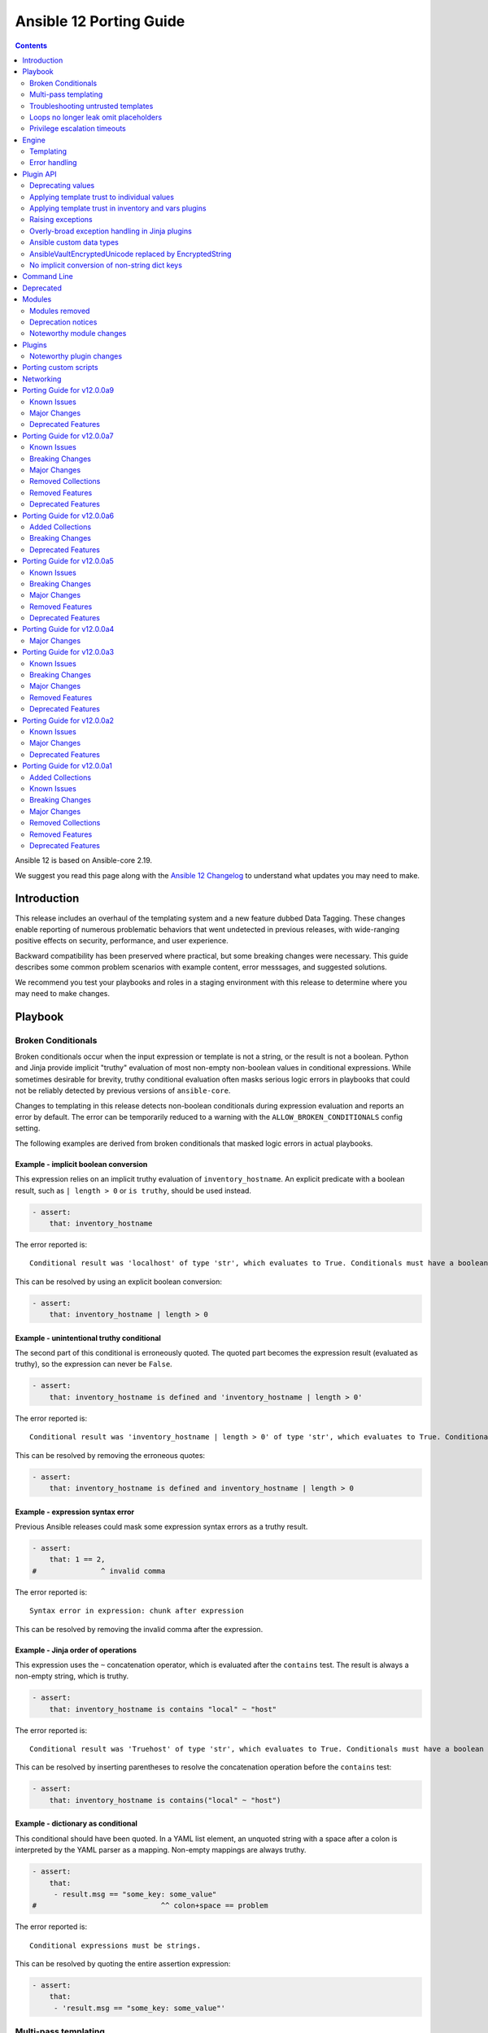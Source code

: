 ..
   THIS DOCUMENT IS AUTOMATICALLY GENERATED BY ANTSIBULL! PLEASE DO NOT EDIT MANUALLY! (YOU PROBABLY WANT TO EDIT porting_guide_core_2.19.rst)

.. _porting_12_guide:

========================
Ansible 12 Porting Guide
========================

.. contents::
  :depth: 2


Ansible 12 is based on Ansible-core 2.19.

We suggest you read this page along with the `Ansible 12 Changelog <https://github.com/ansible-community/ansible-build-data/blob/main/12/CHANGELOG-v12.md>`_ to understand what updates you may need to make.

Introduction
============

This release includes an overhaul of the templating system and a new feature dubbed Data Tagging.
These changes enable reporting of numerous problematic behaviors that went undetected in previous releases,
with wide-ranging positive effects on security, performance, and user experience.

Backward compatibility has been preserved where practical, but some breaking changes were necessary.
This guide describes some common problem scenarios with example content, error messsages, and suggested solutions.

We recommend you test your playbooks and roles in a staging environment with this release to determine where you may need to make changes.

Playbook
========

Broken Conditionals
-------------------

Broken conditionals occur when the input expression or template is not a string, or the result is not a boolean.
Python and Jinja provide implicit "truthy" evaluation of most non-empty non-boolean values in conditional expressions.
While sometimes desirable for brevity, truthy conditional evaluation often masks serious logic errors in playbooks that
could not be reliably detected by previous versions of ``ansible-core``.

Changes to templating in this release detects non-boolean conditionals during expression evaluation and reports an error
by default. The error can be temporarily reduced to a warning with the ``ALLOW_BROKEN_CONDITIONALS`` config setting.

The following examples are derived from broken conditionals that masked logic errors in actual playbooks.


Example - implicit boolean conversion
^^^^^^^^^^^^^^^^^^^^^^^^^^^^^^^^^^^^^

This expression relies on an implicit truthy evaluation of ``inventory_hostname``.
An explicit predicate with a boolean result, such as ``| length > 0`` or ``is truthy``, should be used instead.

.. code-block:: yaml+jinja

    - assert:
        that: inventory_hostname

The error reported is::

    Conditional result was 'localhost' of type 'str', which evaluates to True. Conditionals must have a boolean result.


This can be resolved by using an explicit boolean conversion:

.. code-block:: yaml+jinja

    - assert:
        that: inventory_hostname | length > 0


Example - unintentional truthy conditional
^^^^^^^^^^^^^^^^^^^^^^^^^^^^^^^^^^^^^^^^^^

The second part of this conditional is erroneously quoted.
The quoted part becomes the expression result (evaluated as truthy), so the expression can never be ``False``.

.. code-block:: yaml+jinja

    - assert:
        that: inventory_hostname is defined and 'inventory_hostname | length > 0'


The error reported is::

    Conditional result was 'inventory_hostname | length > 0' of type 'str', which evaluates to True. Conditionals must have a boolean result.


This can be resolved by removing the erroneous quotes:

.. code-block:: yaml+jinja

    - assert:
        that: inventory_hostname is defined and inventory_hostname | length > 0


Example - expression syntax error
^^^^^^^^^^^^^^^^^^^^^^^^^^^^^^^^^

Previous Ansible releases could mask some expression syntax errors as a truthy result.

.. code-block:: yaml+jinja

    - assert:
        that: 1 == 2,
    #               ^ invalid comma


The error reported is::

     Syntax error in expression: chunk after expression


This can be resolved by removing the invalid comma after the expression.


Example - Jinja order of operations
^^^^^^^^^^^^^^^^^^^^^^^^^^^^^^^^^^^

This expression uses the ``~`` concatenation operator, which is evaluated after the ``contains`` test.
The result is always a non-empty string, which is truthy.

.. code-block:: yaml+jinja

    - assert:
        that: inventory_hostname is contains "local" ~ "host"


The error reported is::

    Conditional result was 'Truehost' of type 'str', which evaluates to True. Conditionals must have a boolean result.


This can be resolved by inserting parentheses to resolve the concatenation operation before the ``contains`` test:

.. code-block:: yaml+jinja

    - assert:
        that: inventory_hostname is contains("local" ~ "host")


Example - dictionary as conditional
^^^^^^^^^^^^^^^^^^^^^^^^^^^^^^^^^^^

This conditional should have been quoted.
In a YAML list element, an unquoted string with a space after a colon is interpreted by the YAML parser as a mapping.
Non-empty mappings are always truthy.

.. code-block:: yaml+jinja

    - assert:
        that:
         - result.msg == "some_key: some_value"
    #                             ^^ colon+space == problem

The error reported is::

    Conditional expressions must be strings.


This can be resolved by quoting the entire assertion expression:

.. code-block:: yaml+jinja

    - assert:
        that:
         - 'result.msg == "some_key: some_value"'


Multi-pass templating
---------------------

Embedding templates within other templates or expressions could previously result in untrusted templates being executed.
The overhauled templating engine in this release no longer supports this insecure behavior.


Example - unnecessary template in expression
^^^^^^^^^^^^^^^^^^^^^^^^^^^^^^^^^^^^^^^^^^^^

This conditional references a variable using a template instead of using the variable directly in the expression.

.. code-block:: yaml+jinja

    - assert:
        that: 1 + {{ value }} == 2
      vars:
        value: 1


The error reported is::

    Syntax error in expression. Template delimiters are not supported in expressions: expected token ':', got '}'


This can be resolved by referencing the variable without a template:

.. code-block:: yaml+jinja

    - assert:
        that: 1 + value == 2
      vars:
        value: 1


Example - dynamic expression construction
^^^^^^^^^^^^^^^^^^^^^^^^^^^^^^^^^^^^^^^^^

This conditional is dynamically created using a template, which is expected to be evaluated as an expression.
Previously, the template was rendered by task argument templating, resulting in a plain string,
which was later evaluated by the ``assert`` action.

.. code-block:: yaml+jinja

    - assert:
        that: inventory_hostname {{ comparison }} 'localhost'
      vars:
        comparison: ==


The error reported is::

    Syntax error in expression. Template delimiters are not supported in expressions: chunk after expression


Dynamic expression construction from playbooks is insecure and unsupported.


.. _untrusted_templates:

Troubleshooting untrusted templates
-----------------------------------

By default, untrusted templates are silently ignored.
Troubleshooting trust issues with templates can be aided by enabling warnings or errors for untrusted templates.
The environment variable ``_ANSIBLE_TEMPLAR_UNTRUSTED_TEMPLATE_BEHAVIOR`` can be used to control this behavior.

Valid options are:

* ``warn`` - A warning will be issued when an untrusted template is encountered.
* ``fail`` - An error will be raised when an untrusted template is encountered.
* ``ignore`` - Untrusted templates are silently ignored and used as-is. This is the default behavior.

.. note::
    This optional warning and failure behavior is experimental and subject to change in future versions.


Loops no longer leak omit placeholders
--------------------------------------

Omit placeholders no longer leak between loop item templating and task templating.

Previously, ``omit`` placeholders could remain embedded in loop items after templating and be used as an ``omit`` for task templating.
Now, values resolving to ``omit`` are dropped immediately when loop items are templated.

To turn missing values into an ``omit`` for task templating, use ``| default(omit)``.
This solution is backward compatible with previous versions of ``ansible-core``.

Example - missing default(omit)
^^^^^^^^^^^^^^^^^^^^^^^^^^^^^^^

The following task tries to pass ``omit`` from a loop to the task, but the value is undefined since it was omitted:

.. code-block:: yaml+jinja

    - debug:
        msg: "{{ item.msg }}"  # 'msg' is undefined
      loop:
       - msg: "{{ omit }}"  # 'msg' will be omitted from the loop item


This updated task uses ``default(omit)`` on the missing value to ensure it is omitted for the task:

.. code-block:: yaml+jinja

    - debug:
        msg: "{{ item.msg | default(omit) }}"  # 'msg' is undefined, use 'default(omit)' to turn it into an omit
      loop:
       - msg: "{{ omit }}"  # passed through in earlier versions, this value is now omitted from the loop item


Privilege escalation timeouts
-----------------------------

Timeout waiting on privilege escalation (``become``) is now an unreachable error instead of a task error.
Existing playbooks should be changed to replace ``ignore_errors`` with ``ignore_unreachable`` on tasks where
timeout on ``become`` should be ignored.


Engine
======

Templating
----------

Template trust model inversion
^^^^^^^^^^^^^^^^^^^^^^^^^^^^^^

Previously, ``ansible-core`` implicitly trusted all string values to be rendered as Jinja templates,
but applied an "unsafe" wrapper object around strings obtained from untrusted sources (for example, module results).
Unsafe-wrapped strings were silently ignored by the template engine,
as many templating operations can execute arbitrary code on the control host as the user running ansible-core.
This required any code that operated on strings to correctly propagate the wrapper object,
which resulted in numerous CVE-worthy RCE (remote code execution) vulnerabilities.

This release inverts the previous trust model.
Only strings marked as loaded from a trusted source are eligible to be rendered as templates.
Untrusted values can (as before) be referenced by templates, but the template expression itself must always be trusted.
While this change still requires consideration for propagation of trust markers when manipulating strings,
failure to do so now results in a loss of templating ability instead of a potentially high-severity security issue.

Attempts to render a template appearing in an untrusted string will (as before) return the original string unmodified.
By default, attempting to render an untrusted template fails silently,
though such failures can be elevated to a warning or error via configuration.

Newly-created string results from template operations will never have trust automatically applied,
though templates that return existing trusted string values unmodified will not strip their trust.
It is also possible for plugins to explicitly apply trust.

Backward-compatible template trust behavior is applied automatically in most cases;
for example, templates appearing in playbooks, roles, variable files,
and most built-in inventory plugins will yield trusted template strings.
Custom plugins that source template strings will be required to use new public APIs to apply trust where appropriate.

See :ref:`plugin_api` and :ref:`untrusted_templates` for additional information.


Native Jinja mode required
^^^^^^^^^^^^^^^^^^^^^^^^^^

Previous versions supported templating in two different modes:

* Jinja's original string templating mode converted the result of each templating operation to a string.
* Jinja's native mode *usually* preserved variable types in template results.

In both modes, ``ansible-core`` evaluated the final template string results as Python literals, falling back to the
original string if the evaluation resulted in an error.
Selection of the templating mode was controlled by configuration, defaulting to Jinja's original string templating.

Jinja's native templating mode is now used exclusively.
The configuration option for setting the templating mode is deprecated and no longer has any effect.

Preservation of native types in templating has been improved to correct gaps in the previous implementation,
entirely eliminating the final literal evaluation pass (a frequent source of confusion, errors, and performance issues).
In rare cases where playbooks relied on implicit object conversion from strings,
an explicit conversion will be required.

Some existing templates may unintentionally convert non-strings to strings.
In previous versions this conversion could be masked by the evaluation of strings as Python literals.


Example - unintentional string conversion
"""""""""""""""""""""""""""""""""""""""""

This expression erroneously passes a list to the ``replace`` filter, which operates only on strings.
The filter silently converts the list input to a string.
Due to some string results previously parsing as lists, this mistake often went undetected in earlier versions.

.. code-block:: yaml+jinja

    - debug:
        msg: "{{ ['test1', 'test2'] | replace('test', 'prod') }}"


The result of this template becomes a string:

.. code-block:: console

    ok: [localhost] => {
        "msg": "['prod1', 'prod2']"
    }


This can be resolved by using the ``map`` filter to apply the ``replace`` filter to each list element:

.. code-block:: yaml+jinja

    - debug:
        msg: "{{ ['test1', 'test2'] | map('replace', 'test', 'prod') }}"


The result of the corrected template remains a list:

.. code-block:: console

    ok: [localhost] => {
        "msg": [
            "prod1",
            "prod2"
        ]
    }


Lazy templating
^^^^^^^^^^^^^^^

Ansible's interface with the Jinja templating engine has been heavily refined,
yielding significant performance improvements for many complex templating operations.
Previously, deeply-nested, recursive,
or self-referential templating operations were always resolved to their full depth and breadth on every access,
including repeated access to the same data within a single templating operation.
This resulted in expensive and repetitive evaluation of the same templates within a single logical template operation,
even for templates deep inside nested data structures that were never directly accessed.
The new template engine lazily defers nearly all recursion and templating until values are accessed,
or known to be exiting the template engine,
and intermediate nested or indirected templated results are cached for the duration of the template operation,
reducing repetitive templating.
These changes have shown exponential performance improvements for many real-world complex templating scenarios.


Error handling
--------------

Contextual warnings and errors
^^^^^^^^^^^^^^^^^^^^^^^^^^^^^^

Changes to internal error handling in ``ansible-core`` will be visible in many situations that result in a warning or error.
In most cases, the operational context (what was happening when the error or warning was generated)
and data element(s) involved are captured and included in user-facing messages.
Errors and warnings that occur during task execution are more consistently included in the task result, with the full
details accessible to callbacks and (in the case of errors), a minimal error message in the ``msg`` field of the result.
Due to the standardized nature of this error handling, seemingly redundant elements may appear in some error messages.
These will improve over time as other error handling improvements are made but are currently necessary to ensure proper
context is available in all error situations.
Error message contents are not considered stable, so automation that relies on them should be avoided when possible.


Variable provenance tracking
^^^^^^^^^^^^^^^^^^^^^^^^^^^^

The new Data Tagging feature expands provenance tracking on variables to nearly every source.
This allows for much more descriptive error messaging, as the entire chain of execution can be consulted to include
contextual information about what was happening when an error occurred.
In most cases, this includes file path, source lines, and column markers.
Non-file variable sources such as CLI arguments, inventory plugins and environment are also supported.


Deprecation warnings on value access
^^^^^^^^^^^^^^^^^^^^^^^^^^^^^^^^^^^^

New features allow most ``ansible-core`` variables and values to be tagged as deprecated.
Plugins and modules can apply these tags to augment deprecated elements of their return values with a description and
help text to suggest alternatives, which will be displayed in a runtime warning when the tagged value is accessed by,
for example, a playbook or template.
This allows for easier evolution and removal of module and fact results, and obsolete core behaviors.

For example, accessing the deprecated ``play_hosts`` magic variable will trigger a deprecation warning that suggests
the use of the ``ansible_play_batch`` variable instead.


Improved Ansible module error handling
^^^^^^^^^^^^^^^^^^^^^^^^^^^^^^^^^^^^^^

Ansible modules implemented in Python now have exception handling provided by the AnsiballZ wrapper.
In previous versions of ``ansible-core``, unhandled exceptions in an Ansible module simply printed a traceback and exited
without providing a standard module response, which caused the task result to contain a generic ``MODULE FAILURE``
message and any raw output text produced by the module.

To address this, modules often implemented unnecessary ``try/except`` blocks around most code where specific error
handling was not possible, only to call ``AnsibleModule.fail_json`` with a generic failure message.
This pattern is no longer necessary, as all unhandled exceptions in Ansible Python modules are now captured by the
AnsiballZ wrapper and returned as a structured module result,
with automatic inclusion of traceback information when enabled by the controller.


Improved handling of undefined
^^^^^^^^^^^^^^^^^^^^^^^^^^^^^^

Undefined handling has been improved to avoid situations where a Jinja plugin silently ignores undefined values.

This commonly occurs when a Jinja plugin, such as a filter or test,
checks the type of a variable without accounting for the possibility of an undefined value being present.


Example - missing attribute
"""""""""""""""""""""""""""

This task incorrectly references an undefined ``exists`` attribute from a ``stat`` result in a conditional.
The undefined value was not detected in previous versions because it is passed to the ``false`` Jinja test plugin,
which silently ignores undefined values.
As a result, this conditional could never be ``True`` in earlier versions of ansible-core,
and there was no indication that the ``failed_when`` expression was invalid.

.. code-block:: yaml+jinja

    - stat:
        path: /does-not-exist
      register: result
      failed_when: result.exists is false
      #                   ^ missing reference to stat

In the current release the faulty expression is detected and results in an error.

This can be corrected by adding the missing ``stat`` attribute to the conditional:

.. code-block:: yaml+jinja

    - stat:
        path: /does-not-exist
      register: result
      failed_when: result.stat.exists is false


Displaying tracebacks
^^^^^^^^^^^^^^^^^^^^^

In previous ``ansible-core`` versions, tracebacks from some controller-side errors were available by increasing verbosity
with the ``-vvv`` option, but the availability and behavior was inconsistent.
This feature was also limited to errors.

Handling of errors, warnings and deprecations throughout much of the ``ansible-core`` codebase has now been standardized.
Tracebacks can be optionally collected and displayed for all exceptions, as well as at the call site of errors,
warnings, or deprecations (even in module code) using the ``ANSIBLE_DISPLAY_TRACEBACK`` environment variable.

Valid options are:

* ``always`` - Tracebacks will always be displayed. This option takes precedence over others below.
* ``never`` - Tracebacks will never be displayed. This option takes precedence over others below.
* ``error`` - Tracebacks will be displayed for errors.
* ``warning`` - Tracebacks will be displayed for warnings other than deprecation warnings.
* ``deprecated`` - Tracebacks will be displayed for deprecation warnings.

Multiple options can be combined by separating them with commas.


.. _plugin_api:

Plugin API
==========

Deprecating values
------------------

Plugins and Python modules can tag returned values as deprecated with the new ``deprecate_value`` function from
``ansible.module_utils.datatag``.
A description of the deprecated feature, optional help text, and removal timeframes can be attached to the value,
which will appear in a runtime warning if the deprecated value is referenced in an expression.
The warning message will include information about the module/plugin that applied the deprecation tag and the
location of the expression that accessed it.

.. code-block:: python

    from ansible.module_utils.datatag import deprecate_value

    ...

    module.exit_json(
        color_name=deprecate_value(
            value="blue",
            msg="The `color_name` return value is deprecated.",
            help_text="Use `color_code` instead.",
        ),
        color_code="#0000ff",
    )


When accessing the `color_name` from the module result, the following warning will be shown::

    [DEPRECATION WARNING]: The `color_name` return value is deprecated. This feature will be removed from the 'ns.collection.paint' module in a future release.
    Origin: /examples/use_deprecated.yml:8:14

    6
    7     - debug:
    8         var: result.color_name
                   ^ column 14

    Use `color_code` instead.


Applying template trust to individual values
--------------------------------------------

String values are no longer trusted to be rendered as templates by default. Strings loaded from playbooks, vars files,
and other built-in trusted sources are usually marked trusted by default.
Plugins that create new string instances with embedded templates must use the new ``trust_as_template`` function
from ``ansible.template`` to tag those values as originating from a trusted source to allow the templates
to be rendered.

.. warning::
    This section and the associated public API are currently incomplete.


Applying template trust in inventory and vars plugins
-----------------------------------------------------

Inventory plugins can set group and host variables.
In most cases, these variables are static values from external sources and do not require trust.
Values that can contain templates will require explicit trust via ``trust_as_template`` to be allowed to render,
but trust should not be applied to variable values from external sources that could be maliciously altered to include
templates.

.. warning::
    This section and the associated public API are currently incomplete.


Raising exceptions
------------------

When raising exceptions in an exception handler, be sure to use ``raise ... from`` as appropriate.
This supersedes the use of the ``AnsibleError`` arg ``orig_exc`` to represent the cause.
Specifying ``orig_exc`` as the cause is still permitted for backward compatibility.

Failure to use ``raise ... from`` when ``orig_exc`` is set will result in a warning.
Additionally, if the two cause exceptions do not match, a warning will be issued.


Overly-broad exception handling in Jinja plugins
------------------------------------------------

Jinja plugins with overly broad exception handling, such as ``except Exception``,
may behave incorrectly when accessing the contents of variables which are containers (``dict``, ``list``).
This can occur when a templated value from a variable is undefined,
is an undecryptable vaulted value, or another value which triggers lazily reported fault conditions.

Jinja plugins should catch more specific exception types where possible,
and do so around the smallest reasonable portion of code.
Be especially careful to avoid broad exception handling around code which accesses the contents of container variables.


Ansible custom data types
-------------------------

Many variable objects in ``ansible-core`` are represented by custom types.
In previous versions these could be seen as types such as:

* ``AnsibleUnicode`` (a subclass of ``str``)
* ``AnsibleSequence`` (a subclass of ``list``)
* ``AnsibleMapping`` (a subclass of ``dict``)

These types, and more, now have new subclasses derived from their native Python types.
In most cases these types behave indistinguishably from the types they extend, and existing code should function normally.
However, some Python libraries do not handle builtin object subclasses properly.
Custom plugins that interact with such libraries may require changes to convert and pass the native types.

.. warning::
    This section and the associated public API are currently incomplete.


AnsibleVaultEncryptedUnicode replaced by EncryptedString
--------------------------------------------------------

The ``AnsibleVaultEncryptedUnicode`` type has been replaced by ``EncryptedString``.

Plugins which create ``AnsibleVaultEncryptedUnicode`` will now receive ``EncryptedString`` instances instead.
This feature ensures backward compatibility with previous versions of ``ansible-core``.

Plugins which perform ``isinstance`` checks, looking for ``AnsibleVaultEncryptedUnicode``, will no longer encounter these types.
Values formerly represented by that type will now appear as a tagged ``str`` instead.
Special handling in plugins is no longer required to access the contents of these values.


No implicit conversion of non-string dict keys
----------------------------------------------

In previous versions, ``ansible-core`` relied on Python's ``json.dumps`` to implicitly convert ``int``, ``float``, ``bool`` and ``None`` dictionary keys to strings in various scenarios, including returning of module results.
For example, a module was allowed to contain the following code:

.. code-block:: python

    oid = 123
    d = {oid: "value"}
    module.exit_json(return_value=d)

Starting with this release, modules must explicitly convert any non-string keys to strings (for example, by using the ``str()`` Python function) before passing dictionaries to the ``AnsibleModule.exit_json()`` method of ``ansible-core``. The above code must be changed as follows:

.. code-block:: python

    oid = 123
    d = {str(oid): "value"}
    module.exit_json(return_value=d)

If you encounter ``"[ERROR]: Task failed: Module failed: Key of type '<NON-STRING>' is not JSON serializable by the 'module_legacy_m2c' profile.``, it indicates that the module that is used in the task does not perform the required key conversion.


Command Line
============

No notable changes


Deprecated
==========

No notable changes


Modules
=======

* With the changes to the templating system it is no longer possible to use the ``async_status`` module's ``started`` and ``finished`` integer properties as values in conditionals as booleans are required. It is recommended to use ``started`` and ``finished`` test plugins instead, for example:

.. code-block:: yaml+jinja

    - async_status:
        jid: '{{ registered_task_result.ansible_job_id }}'
      register: job_result
      until: job_result is finished
      retries: 5
      delay: 10


Modules removed
---------------

The following modules no longer exist:

* No notable changes


Deprecation notices
-------------------

No notable changes


Noteworthy module changes
-------------------------

No notable changes


Plugins
=======

Noteworthy plugin changes
-------------------------

* The ``ssh`` connection plugin now supports using ``SSH_ASKPASS`` to supply passwords
  for authentication as an alternative to the ``sshpass`` program. The default is to use
  ``SSH_ASKPASS`` instead of ``sshpass``. This is controlled by the ``password_mechanism``
  configuration for the ``ssh`` connection plugin. To switch back to using ``sshpass``
  make one of the following changes:

  To your ``ansible.cfg`` file:

  .. code-block:: ini

     [ssh_connection]
     password_mechanism = sshpass

  By exporting an environment variable:

  .. code-block:: shell

     export ANSIBLE_SSH_PASSWORD_MECHANISM=sshpass

  By setting the following variable:

  .. code-block:: yaml

     ansible_ssh_password_mechanism: sshpass

* Coercing unrecognized input values in the ``bool`` filter is deprecated.
  The ``bool`` filter now returns only ``True`` or ``False``, depending on the input:

  * ``True`` - Returned for ``True``, ``1`` and case-insensitive matches on the strings: "yes", "on", "true", "1"
  * ``False`` - Returned for ``False``, ``0`` and case-insensitive matches on the strings: "no", "off", "false", "0"

  Any other input will result in a deprecation warning. This warning will become an error in ``ansible-core`` 2.23.

  When a deprecation warning is issued, the return value is ``False`` unless the input equals ``1``,
  which can occur when the input is the ``float`` value of ``1.0``.

  This filter now returns ``False`` instead of ``None`` when the input is ``None``.
  The aforementioned deprecation warning is also issued in this case.


Porting custom scripts
======================

No notable changes


Networking
==========

No notable changes

Porting Guide for v12.0.0a9
===========================

Known Issues
------------

community.hrobot
^^^^^^^^^^^^^^^^

- storagebox* modules - the Hetzner Robot API for storage boxes is `deprecated and will be sunset on July 30, 2025 <https://docs.hetzner.cloud/changelog#2025-06-25-new-api-for-storage-boxes>`__. The modules are currently not compatible with the new API. We will try to adjust them until then, but usage and return values might change slightly due to differences in the APIs.
  For the new API, an API token needs to be registered and provided as ``hetzner_token`` (https://github.com/ansible-collections/community.hrobot/pull/166).

dellemc.openmanage
^^^^^^^^^^^^^^^^^^

- idrac_attributes - The module accepts both the string as well as integer value for the field "SNMP.1.AgentCommunity" for iDRAC10.
- idrac_diagnostics - This module doesn't support export of diagnostics file to HTTP and HTTPS share via SOCKS proxy.
- ome_smart_fabric_uplink - The module supported by OpenManage Enterprise Modular, however it does not allow the creation of multiple uplinks of the same name. If an uplink is created using the same name as an existing uplink, then the existing uplink is modified.

Major Changes
-------------

dellemc.openmanage
^^^^^^^^^^^^^^^^^^

- idrac_bios - This module is enhanced to support iDRAC10.
- idrac_diagnostics - This module is enhanced to support iDRAC10.
- idrac_firmware - This module is enhanced to support iDRAC10.
- idrac_job_queue - This role is enhanced to support iDRAC10.
- idrac_lifecycle_controller_logs - This module is enhanced to support iDRAC10.
- idrac_network_attributes - This module is enhanced to support iDRAC10.
- idrac_secure_boot - This module is enhanced to support iDRAC10.
- idrac_server_powerstate - This role is enhanced to support iDRAC10.
- idrac_session - This module is enhanced to support iDRAC10.
- idrac_system_erase - This module is enhanced to support iDRAC10.
- redfish_event_subscription - This module is enhanced to support iDRAC10.
- redfish_power_state - This module is enhanced to support iDRAC10.

vmware.vmware_rest
^^^^^^^^^^^^^^^^^^

- modules - disable turbo mode for module execution by default. Make it optional to enable it using an environment variable (https://github.com/ansible-collections/vmware.vmware_rest/issues/499)

Deprecated Features
-------------------

Ansible-core
^^^^^^^^^^^^

- Jinja test plugins - Returning a non-boolean result from a Jinja test plugin is deprecated.
- YAML parsing - Usage of the YAML 1.1 ``!!omap`` and ``!!pairs`` tags is deprecated. Use standard mappings instead.
- YAML parsing - Usage of the undocumented ``!vault-encrypted`` YAML tag is deprecated. Use ``!vault`` instead.
- config - The ``DEFAULT_ALLOW_UNSAFE_LOOKUPS`` configuration option is deprecated and no longer has any effect. Ansible templating no longer encounters situations where use of lookup plugins is considered "unsafe".
- config - The ``DEFAULT_UNDEFINED_VAR_BEHAVIOR`` configuration option is deprecated and no longer has any effect. Attempting to use an undefined variable where undefined values are unexpected is now always an error. This behavior was enabled by default in previous versions, and disabling it yielded inconsistent results.
- config - The ``STRING_TYPE_FILTERS`` configuration option is deprecated and no longer has any effect. Since the template engine now always preserves native types, there is no longer a risk of unintended conversion from strings to native types.
- config - Using the ``DEFAULT_JINJA2_EXTENSIONS`` configuration option to enable Jinja2 extensions is deprecated. Previously, custom Jinja extensions were disabled by default, as they can destabilize the Ansible templating environment. Templates should only make use of filter, test and lookup plugins.
- config - Using the ``DEFAULT_MANAGED_STR`` configuration option to customize the value of the ``ansible_managed`` variable is deprecated. The ``ansible_managed`` variable can now be set the same as any other variable.
- playbook - The ``timedout.frame`` task result value (injected when a task timeout occurs) is deprecated. Include ``error`` in the ``DISPLAY_TRACEBACK`` config value to capture a full Python traceback for timed out actions.
- public API - The ``ansible.errors.AnsibleFilterTypeError`` exception type has been deprecated. Use ``AnsibleTypeError`` instead.
- public API - The ``ansible.errors._AnsibleActionDone`` exception type has been deprecated. Action plugins should return a task result dictionary in success cases instead of raising.
- public API - The ``ansible.module_utils.common.json.json_dump`` function is deprecated. Call Python stdlib ``json.dumps`` instead, with ``cls`` set to an Ansible profile encoder type from ``ansible.module_utils.common.json.get_encoder``.

community.crypto
^^^^^^^^^^^^^^^^

- acme_certificate - the option ``modify_account``'s default value ``true`` has been deprecated. It will change to ``false`` in community.crypto 4.0.0. We recommend to set the option to an explicit value to avoid deprecation warnings, and to prefer setting it to ``false`` already now. Better use the ``community.crypto.acme_account`` module instead (https://github.com/ansible-collections/community.crypto/issues/924).

vmware.vmware_rest
^^^^^^^^^^^^^^^^^^

- lookup plugins - Deprecate all lookup plugins in favor of vmware.vmware.moid_from_path (https://github.com/ansible-collections/vmware.vmware_rest/pull/608)

Porting Guide for v12.0.0a7
===========================

Known Issues
------------

community.general
^^^^^^^^^^^^^^^^^

- reveal_ansible_type filter plugin and ansible_type test plugin - note that ansible-core's Data Tagging feature implements new aliases, such as ``_AnsibleTaggedStr`` for ``str``, ``_AnsibleTaggedInt`` for ``int``, and ``_AnsibleTaggedFloat`` for ``float`` (https://github.com/ansible-collections/community.general/pull/9833).

vyos.vyos
^^^^^^^^^

- existing code for 1.3 facility protocol and facility level are not compatible, only one will be set and level is the priority.

Breaking Changes
----------------

cloud.common
^^^^^^^^^^^^

- Remove support for ansible versions greater than ``2.19`` (https://github.com/ansible-collections/cloud.common/pull/183).

community.okd
^^^^^^^^^^^^^

- Remove openshift inventory plugin deprecated in 3.0.0 (https://github.com/openshift/community.okd/pull/252).

kubernetes.core
^^^^^^^^^^^^^^^

- Remove deprecated ``k8s`` invetory plugin (https://github.com/ansible-collections/kubernetes.core/pull/867).
- Remove support for ``ansible-core<2.16`` (https://github.com/ansible-collections/kubernetes.core/pull/867).

vyos.vyos
^^^^^^^^^

- Removed `vyos_logging`. Use `vyos_logging_global` instead.
- lldp_global - if "address" is available, merge will cause it to be added, in contrast to the previous behavior where it was replaced. When used in replace mode, it will remove any existing addresses and replace them with the new one.
- vyos_bgp_address_family - Support for 1.3+ VyOS only
- vyos_bgp_global - Support for 1.3+ VyOS only
- vyos_firewall_rules - removed p2p options as they have been removed prior to 1.3 of VyOS
- vyos_firewall_rules - tcp.flags is now a list with an inversion flag to support 1.4+ firewall rules, but still supports 1.3-
- vyos_lldp_global - civic_address is no longer a valid key (removed prior to 1.3)
- vyos_logging_global - For 1.4, `protocol` is an attribute of the syslog host, not the facility
- vyos_snmp_server - no longer works with versions prior to 1.3
- vyos_snmp_server - parameter `engine_id` is no longer a `user` or `trap_target` parameter and is now a `snmp_v3` parameter
- vyos_snmp_server - parameters `encrypted-key` and `plaintext-key` are now `encrypted-password` and `plaintext-password`
- vyos_user - explicit support for version 1.3+ only
- vyos_user - removed level (and its alias, role) they were removed in 1.3

Major Changes
-------------

ansible.utils
^^^^^^^^^^^^^

- Bumping `requires_ansible` to `>=2.16.0`, since previous ansible-core versions are EoL now.

grafana.grafana
^^^^^^^^^^^^^^^

- Add delete protection by @KucicM in https://github.com/grafana/grafana-ansible-collection/pull/381
- Fix Mimir URL verify task by @parcimonic in https://github.com/grafana/grafana-ansible-collection/pull/358
- Fix some regression introduced by v6 by @voidquark in https://github.com/grafana/grafana-ansible-collection/pull/376
- Update when statement to test for dashboard files found by @hal58th in https://github.com/grafana/grafana-ansible-collection/pull/363
- Use become false in find task by @santilococo in https://github.com/grafana/grafana-ansible-collection/pull/368
- alloy_readiness_check_use_https by @piotr-g in https://github.com/grafana/grafana-ansible-collection/pull/359

vyos.vyos
^^^^^^^^^

- bgp modules - Added support for 1.4+ "system-as". 1.3 embedded as_number is still supported
- vyos bgp modules - Many configuration attributes moved from `bgp_global` to `bgp_address_family` module (see documentation).
- vyos_bgp_address_family - Aligned with version 1.3+ configuration - aggregate_address, maximum_paths, network, and redistribute moved from `bgp_global` module. These are now Address-family specific. Many neighbor attributes also moved from `vyos_bgp_global` to `vyos_bgp_address_family` module.
- vyos_bgp_global - Aligned with version 1.3+ configuration - aggregate_address, maximum_paths, network, and redistribute Removed to `bgp_address_family` module.
- vyos_user - add support for encrypted password specification
- vyos_user - add support for public-key authentication

Removed Collections
-------------------

- cisco.ise (previously included version: 2.10.0)

You can still install a removed collection manually with ``ansible-galaxy collection install <name-of-collection>``.

Removed Features
----------------

- The ``cisco.ise`` collection was considered unmaintained and has been removed from Ansible 12 (`https://forum.ansible.com/t/43367 <https://forum.ansible.com/t/43367>`__).
  Users can still install this collection with ``ansible-galaxy collection install cisco.ise``.

community.general
^^^^^^^^^^^^^^^^^

- Dropped support for ansible-core 2.15. The collection now requires ansible-core 2.16 or newer. This means that on the controller, Python 3.10+ is required. On the target side, Python 2.7 and Python 3.6+ are supported (https://github.com/ansible-collections/community.general/pull/10160, https://github.com/ansible-collections/community.general/pull/10192).
- The Proxmox content (modules and plugins) has been moved to the `new collection community.proxmox <https://github.com/ansible-collections/community.proxmox>`__. Since community.general 11.0.0, these modules and plugins have been replaced by deprecated redirections to community.proxmox. You need to explicitly install community.proxmox, for example with ``ansible-galaxy collection install community.proxmox``, or by installing a new enough version of the Ansible community package. We suggest to update your roles and playbooks to use the new FQCNs as soon as possible to avoid getting deprecation messages (https://github.com/ansible-collections/community.general/pull/10110).
- apt_rpm - the ``present`` and ``installed`` states are no longer equivalent to ``latest``, but to ``present_not_latest`` (https://github.com/ansible-collections/community.general/pull/10126).
- clc_* modules and doc fragment - the modules were removed since CenturyLink Cloud services went EOL in September 2023 (https://github.com/ansible-collections/community.general/pull/10126).
- django_manage - the ``ack_venv_creation_deprecation`` option has been removed. It had no effect anymore anyway (https://github.com/ansible-collections/community.general/pull/10126).
- git_config - it is no longer allowed to use ``state=present`` with no value to read the config value. Use the ``community.general.git_config_info`` module instead (https://github.com/ansible-collections/community.general/pull/10126).
- git_config - the ``list_all`` option has been removed. Use the ``community.general.git_config_info`` module instead (https://github.com/ansible-collections/community.general/pull/10126).
- hipchat - the module was removed since the hipchat service has been discontinued and the self-hosted variant has been End of Life since 2020 (https://github.com/ansible-collections/community.general/pull/10126).
- manifold lookup plugin - the plugin was removed since the company was acquired in 2021 and service was ceased afterwards (https://github.com/ansible-collections/community.general/pull/10126).
- mh.mixins.deps module utils - this module utils has been removed. Use the ``deps`` module utils instead (https://github.com/ansible-collections/community.general/pull/10126).
- mh.mixins.vars module utils - this module utils has been removed. Use ``VarDict`` from the ``vardict`` module utils instead (https://github.com/ansible-collections/community.general/pull/10126).
- mh.module_helper module utils - ``AnsibleModule`` and ``VarsMixin`` are no longer provided (https://github.com/ansible-collections/community.general/pull/10126).
- mh.module_helper module utils - ``VarDict`` is now imported from the ``vardict`` module utils and no longer from the removed ``mh.mixins.vars`` module utils (https://github.com/ansible-collections/community.general/pull/10126).
- mh.module_helper module utils - the attributes ``use_old_vardict`` and ``mute_vardict_deprecation`` from ``ModuleHelper`` have been removed. We suggest to remove them from your modules if you no longer support community.general < 11.0.0 (https://github.com/ansible-collections/community.general/pull/10126).
- module_helper module utils - ``StateMixin``, ``DependencyCtxMgr``, ``VarMeta``, ``VarDict``, and ``VarsMixin`` are no longer provided (https://github.com/ansible-collections/community.general/pull/10126).
- pipx - module no longer supports ``pipx`` older than 1.7.0 (https://github.com/ansible-collections/community.general/pull/10137).
- pipx_info - module no longer supports ``pipx`` older than 1.7.0 (https://github.com/ansible-collections/community.general/pull/10137).
- profitbrick* modules - the modules were removed since the supporting library is unsupported since 2021 (https://github.com/ansible-collections/community.general/pull/10126).
- redfish_utils module utils - the ``_init_session`` method has been removed (https://github.com/ansible-collections/community.general/pull/10126).
- stackpath_compute inventory plugin - the plugin was removed since the company and the service were sunset in June 2024 (https://github.com/ansible-collections/community.general/pull/10126).

Deprecated Features
-------------------

Ansible-core
^^^^^^^^^^^^

- inventory plugins - Setting invalid Ansible variable names in inventory plugins is deprecated.
- playbook syntax - Specifying the task ``args`` keyword without a value is deprecated.
- playbook syntax - Using ``key=value`` args and the task ``args`` keyword on the same task is deprecated.
- playbook syntax - Using a mapping with the ``action`` keyword is deprecated. (https://github.com/ansible/ansible/issues/84101)

community.general
^^^^^^^^^^^^^^^^^

- MH module utils - attribute ``debug`` definition in subclasses of MH is now deprecated, as that name will become a delegation to ``AnsibleModule`` in community.general 12.0.0, and any such attribute will be overridden by that delegation in that version (https://github.com/ansible-collections/community.general/pull/9577).
- atomic_container - module is deprecated and will be removed in community.general 13.0.0 (https://github.com/ansible-collections/community.general/pull/9487).
- atomic_host - module is deprecated and will be removed in community.general 13.0.0 (https://github.com/ansible-collections/community.general/pull/9487).
- atomic_image - module is deprecated and will be removed in community.general 13.0.0 (https://github.com/ansible-collections/community.general/pull/9487).
- facter - module is deprecated and will be removed in community.general 12.0.0, use ``community.general.facter_facts`` instead (https://github.com/ansible-collections/community.general/pull/9451).
- locale_gen - ``ubuntu_mode=True``, or ``mechanism=ubuntu_legacy`` is deprecated and will be removed in community.general 13.0.0 (https://github.com/ansible-collections/community.general/pull/9238).
- manifold lookup plugin - plugin is deprecated and will be removed in community.general 11.0.0 (https://github.com/ansible-collections/community.general/pull/10028).
- opkg - deprecate value ``""`` for parameter ``force`` (https://github.com/ansible-collections/community.general/pull/9172).
- pipx module_utils - function ``make_process_list()`` is deprecated and will be removed in community.general 13.0.0 (https://github.com/ansible-collections/community.general/pull/10031).
- profitbricks - module is deprecated and will be removed in community.general 11.0.0 (https://github.com/ansible-collections/community.general/pull/9733).
- profitbricks_datacenter - module is deprecated and will be removed in community.general 11.0.0 (https://github.com/ansible-collections/community.general/pull/9733).
- profitbricks_nic - module is deprecated and will be removed in community.general 11.0.0 (https://github.com/ansible-collections/community.general/pull/9733).
- profitbricks_volume - module is deprecated and will be removed in community.general 11.0.0 (https://github.com/ansible-collections/community.general/pull/9733).
- profitbricks_volume_attachments - module is deprecated and will be removed in community.general 11.0.0 (https://github.com/ansible-collections/community.general/pull/9733).
- pure module utils - the module utils is deprecated and will be removed from community.general 12.0.0. The modules using this were removed in community.general 3.0.0 (https://github.com/ansible-collections/community.general/pull/9432).
- purestorage doc fragments - the doc fragment is deprecated and will be removed from community.general 12.0.0. The modules using this were removed in community.general 3.0.0 (https://github.com/ansible-collections/community.general/pull/9432).
- redfish_utils module utils - deprecate method ``RedfishUtils._init_session()`` (https://github.com/ansible-collections/community.general/pull/9190).
- sensu_check - module is deprecated and will be removed in community.general 13.0.0, use collection ``sensu.sensu_go`` instead (https://github.com/ansible-collections/community.general/pull/9483).
- sensu_client - module is deprecated and will be removed in community.general 13.0.0, use collection ``sensu.sensu_go`` instead (https://github.com/ansible-collections/community.general/pull/9483).
- sensu_handler - module is deprecated and will be removed in community.general 13.0.0, use collection ``sensu.sensu_go`` instead (https://github.com/ansible-collections/community.general/pull/9483).
- sensu_silence - module is deprecated and will be removed in community.general 13.0.0, use collection ``sensu.sensu_go`` instead (https://github.com/ansible-collections/community.general/pull/9483).
- sensu_subscription - module is deprecated and will be removed in community.general 13.0.0, use collection ``sensu.sensu_go`` instead (https://github.com/ansible-collections/community.general/pull/9483).
- slack - the default value ``auto`` of the ``prepend_hash`` option is deprecated and will change to ``never`` in community.general 12.0.0 (https://github.com/ansible-collections/community.general/pull/9443).
- stackpath_compute inventory plugin - plugin is deprecated and will be removed in community.general 11.0.0 (https://github.com/ansible-collections/community.general/pull/10026).
- yaml callback plugin - deprecate plugin in favor of ``result_format=yaml`` in plugin ``ansible.bulitin.default`` (https://github.com/ansible-collections/community.general/pull/9456).
- yaml callback plugin - the YAML callback plugin was deprecated for removal in community.general 13.0.0. Since it needs to use ansible-core internals since ansible-core 2.19 that are changing a lot, we will remove this plugin already from community.general 12.0.0 to ease the maintenance burden (https://github.com/ansible-collections/community.general/pull/10213).

vyos.vyos
^^^^^^^^^

- vyos_bgp_global - no_ipv4_unicast - deprecated for use with VyOS 1.4+, use `ipv4_unicast` instead
- vyos_firewall_interfaces - deprecated for use with VyOS 1.4+, firewalls are no longer connected directly to interfaces. See the Firewall Configuration documentation for how to establish a connection betwen the firewall rulesets and the flow, interface, or zone.
- vyos_lldp_global - `address` is deprecated, use `addresses` instead. To be removed in 7.0.0.
- vyos_logging_global - `protocol` is deprecated for 1.4 and later, use `facility` instead. To be removed in next major version where supprot for 1.3 is removed

Porting Guide for v12.0.0a6
===========================

Added Collections
-----------------

- community.proxmox (version 1.0.1)

Breaking Changes
----------------

community.zabbix
^^^^^^^^^^^^^^^^

- All Roles - Remove support for Ubuntu 20.04
- zabbix 6.4 in roles is no longer supported

Deprecated Features
-------------------

community.vmware
^^^^^^^^^^^^^^^^

- module_utils.vmware - Deprecate ``connect_to_api`` (https://github.com/ansible-collections/community.vmware/pull/2372).
- vmware_guest_powerstate - the module has been deprecated and will be removed in community.vmware 7.0.0 (https://github.com/ansible-collections/community.vmware/pull/2398).

Porting Guide for v12.0.0a5
===========================

Known Issues
------------

dellemc.openmanage
^^^^^^^^^^^^^^^^^^

- idrac_diagnostics - Issue(285322) - This module doesn't support export of diagnostics file to HTTP and HTTPS share via SOCKS proxy.
- idrac_firmware - Issue(279282) - This module does not support firmware update using HTTP, HTTPS, and FTP shares with authentication on iDRAC8.
- ome_smart_fabric_uplink - Issue(186024) - The module supported by OpenManage Enterprise Modular, however it does not allow the creation of multiple uplinks of the same name. If an uplink is created using the same name as an existing uplink, then the existing uplink is modified.

Breaking Changes
----------------

amazon.aws
^^^^^^^^^^

- amazon.aws collection - Support for ansible-core < 2.17 has been dropped (https://github.com/ansible-collections/amazon.aws/pull/2601).
- amazon.aws collection - Support for the ``EC2_ACCESS_KEY`` environment variable was deprecated in release ``6.0.0`` and has now been removed.  Please use the ``access_key`` parameter or ``AWS_ACCESS_KEY_ID`` environment variable instead (https://github.com/ansible-collections/amazon.aws/pull/2527).
- amazon.aws collection - Support for the ``EC2_REGION`` environment variable was deprecated in release ``6.0.0`` and has now been removed.  Please use the ``region`` parameter or ``AWS_REGION`` environment variable instead (https://github.com/ansible-collections/amazon.aws/pull/2527).
- amazon.aws collection - Support for the ``EC2_SECRET_KEY`` environment variable was deprecated in release ``6.0.0`` and has now been removed.  Please use the ``secret_key`` parameter or ``AWS_SECRET_ACCESS_KEY`` environment variable instead (https://github.com/ansible-collections/amazon.aws/pull/2527).
- amazon.aws collection - Support for the ``EC2_SECURITY_TOKEN`` and ``AWS_SECURITY_TOKEN`` environment variables were deprecated in release ``6.0.0`` and have now been removed.  Please use the ``session_token`` parameter or ``AWS_SESSION_TOKEN`` environment variable instead (https://github.com/ansible-collections/amazon.aws/pull/2527).
- amazon.aws collection - Support for the ``EC2_URL`` and ``S3_URL`` environment variables were deprecated in release ``6.0.0`` and have now been removed.  Please use the ``endpoint_url`` parameter or ``AWS_URL`` environment variable instead (https://github.com/ansible-collections/amazon.aws/pull/2527).
- amazon.aws collection - The ``access_token``, ``aws_security_token`` and ``security_token`` aliases for the ``session_token`` parameter were deprecated in release ``6.0.0`` and have now been removed.  Please use the ``session_token`` name instead (https://github.com/ansible-collections/amazon.aws/pull/2527).
- amazon.aws collection - The ``boto_profile`` alias for the ``profile`` parameter was deprecated in release ``6.0.0`` and has now been removed.  Please use the ``profile`` name instead (https://github.com/ansible-collections/amazon.aws/pull/2527).
- amazon.aws collection - The ``ec2_access_key`` alias for the ``access_key`` parameter was deprecated in release ``6.0.0`` and has now been removed.  Please use the ``access_key`` name instead (https://github.com/ansible-collections/amazon.aws/pull/2527).
- amazon.aws collection - The ``ec2_region`` alias for the ``region`` parameter was deprecated in release ``6.0.0`` and has now been removed.  Please use the ``region`` name instead (https://github.com/ansible-collections/amazon.aws/pull/2527).
- amazon.aws collection - The ``ec2_secret_key`` alias for the ``secret_key`` parameter was deprecated in release ``6.0.0`` and has now been removed.  Please use the ``secret_key`` name instead (https://github.com/ansible-collections/amazon.aws/pull/2527).
- amazon.aws collection - The ``endpoint``, ``ec2_url`` and ``s3_url`` aliases for the ``endpoint_url`` parameter were deprecated in release ``6.0.0`` and have now been removed.  Please use the ``region`` name instead (https://github.com/ansible-collections/amazon.aws/pull/2527).
- docs_fragments - The previously deprecated ``amazon.aws.aws_credentials`` docs fragment has been removed please use ``amazon.aws.common.plugins`` instead (https://github.com/ansible-collections/amazon.aws/pull/2527).
- docs_fragments - The previously deprecated ``amazon.aws.aws_region`` docs fragment has been removed please use ``amazon.aws.region.plugins`` instead (https://github.com/ansible-collections/amazon.aws/pull/2527).
- docs_fragments - The previously deprecated ``amazon.aws.aws`` docs fragment has been removed please use ``amazon.aws.common.modules`` instead (https://github.com/ansible-collections/amazon.aws/pull/2527).
- docs_fragments - The previously deprecated ``amazon.aws.ec2`` docs fragment has been removed please use ``amazon.aws.region.modules`` instead (https://github.com/ansible-collections/amazon.aws/pull/2527).
- ec2_vpc_peering_info - the `result` key has been removed from the return value. `vpc_peering_connections` should be used instead (https://github.com/ansible-collections/amazon.aws/pull/2618).
- module_utils.botocore - drop deprecated ``boto3`` parameter for ``get_aws_region()`` and ``get_aws_connection_info()``, this parameter has had no effect since release 4.0.0 (https://github.com/ansible-collections/amazon.aws/pull/2443).
- module_utils.ec2 - drop deprecated ``boto3`` parameter for ``get_ec2_security_group_ids_from_names()`` and ``get_aws_connection_info()``, this parameter has had no effect since release 4.0.0 (https://github.com/ansible-collections/amazon.aws/pull/2603).
- rds_param_group - the redirect has been removed and playbooks should be updated to use rds_instance_param_group (https://github.com/ansible-collections/amazon.aws/pull/2618).

community.aws
^^^^^^^^^^^^^

- Support for ``ansible-core<2.17`` has been dropped (https://github.com/ansible-collections/community.aws/pull/2303).
- The community.aws collection has dropped support for ``botocore<1.31.0`` and ``boto3<1.28.0``. Most modules will continue to work with older versions of the AWS SDK.  However, compatibility with older versions of the SDK is not guaranteed and will not be tested. When using older versions of the SDK a warning will be emitted by Ansible (https://github.com/ansible-collections/community.aws/pull/2195).
- connection/aws_ssm - The connection plugin has been migrated from the ``community.aws`` collection. Playbooks or Inventory using the Fully Qualified Collection Name for this connection plugin should be updated to use ``amazon.aws.aws_ssm``.

community.crypto
^^^^^^^^^^^^^^^^

- All doc_fragments are now private to the collection and must not be used from other collections or unrelated plugins/modules. Breaking changes in these can happen at any time, even in bugfix releases (https://github.com/ansible-collections/community.crypto/pull/898).
- All module_utils and plugin_utils are now private to the collection and must not be used from other collections or unrelated plugins/modules. Breaking changes in these can happen at any time, even in bugfix releases (https://github.com/ansible-collections/community.crypto/pull/887).
- Ignore value of ``select_crypto_backend`` for all modules except acme_* and ..., and always assume the value ``auto``. This ensures that the ``cryptography`` version is always checked (https://github.com/ansible-collections/community.crypto/pull/883).
- The validation for relative timestamps is now more strict. A string starting with ``+`` or ``-`` must be valid, otherwise validation will fail. In the past such strings were often silently ignored, and in many cases the code which triggered the validation was not able to handle no result (https://github.com/ansible-collections/community.crypto/pull/885).
- acme.certificates module utils - the ``retrieve_acme_v1_certificate()`` helper function has been removed (https://github.com/ansible-collections/community.crypto/pull/873).
- get_certificate - the default for ``asn1_base64`` changed from ``false`` to ``true`` (https://github.com/ansible-collections/community.crypto/pull/873).
- x509_crl - the ``mode`` parameter no longer denotes the update mode, but the CRL file mode. Use ``crl_mode`` instead for the update mode (https://github.com/ansible-collections/community.crypto/pull/873).

hetzner.hcloud
^^^^^^^^^^^^^^

- Drop support for ansible-core 2.15.
- Drop support for ansible-core 2.16.
- Drop support for python 3.8.
- inventory - The default value for the `hostvars_prefix` option is now set to `hcloud_`. Make sure to update all references to host variables provided by the inventory. You may revert this change by setting the `hostvars_prefix` option to `""`.
- server - The deprecated ``force_upgrade`` argument is removed from the server module. Please use the ``force`` argument instead.
- volume - Volumes are no longer detached when the server argument is not provided. Please use the ``volume_attachment`` module to manage volume attachments.

Major Changes
-------------

amazon.aws
^^^^^^^^^^

- amazon.aws collection - The amazon.aws collection has dropped support for ``botocore<1.34.0`` and ``boto3<1.34.0``. Most modules will continue to work with older versions of the AWS SDK, however compatibility with older versions of the SDK is not guaranteed and will not be tested. When using older versions of the SDK a warning will be emitted by Ansible (https://github.com/ansible-collections/amazon.aws/pull/2426).
- amazon.aws collection - due to the AWS SDKs announcing the end of support for Python less than 3.8 (https://aws.amazon.com/blogs/developer/python-support-policy-updates-for-aws-sdks-and-tools/), support for Python less than 3.8 by this collection was deprecated in release 6.0.0 and removed in release 10.0.0. (https://github.com/ansible-collections/amazon.aws/pull/2426).
- connection/aws_ssm - The module has been migrated from the ``community.aws`` collection. Playbooks using the Fully Qualified Collection Name for this module should be updated to use ``amazon.aws.aws_ssm``.

community.aws
^^^^^^^^^^^^^

- community.aws collection - The community.aws collection has dropped support for ``botocore<1.34.0`` and ``boto3<1.34.0``. Most modules will continue to work with older versions of the AWS SDK, however compatibility with older versions of the SDK is not guaranteed and will not be tested. When using older versions of the SDK a warning will be emitted by Ansible (https://github.com/ansible-collections/amazon.aws/pull/2426).

dellemc.openmanage
^^^^^^^^^^^^^^^^^^

- idrac_attributes - This module is enhanced to support iDRAC10.
- idrac_attributes - This role is enhanced to support iDRAC10.
- idrac_lifecycle_controller_jobs - This module is enhanced to support iDRAC10.
- idrac_lifecycle_controller_status_info - This module is enhanced to support iDRAC10.
- idrac_syslog - This module is deprecated.
- idrac_user_info - This module is enhanced to support iDRAC10.
- idrac_virtual_media - This module is enhanced to support iDRAC10.

Removed Features
----------------

community.crypto
^^^^^^^^^^^^^^^^

- All Entrust content is being removed since the Entrust service in currently being sunsetted after the sale of Entrust's Public Certificates Business to Sectigo; see `the announcement with key dates <https://www.entrust.com/tls-certificate-information-center>`__ and `the migration brief for customers <https://www.sectigo.com/uploads/resources/EOL_Migration-Brief-End-Customer.pdf>`__ for details. Since this process will be completed in 2025, we decided to remove all Entrust content from community.general 3.0.0 (https://github.com/ansible-collections/community.crypto/issues/895, https://github.com/ansible-collections/community.crypto/pull/901).
- The collection no longer supports cryptography < 3.3 (https://github.com/ansible-collections/community.crypto/pull/878, https://github.com/ansible-collections/community.crypto/pull/882).
- acme.acme module utils - the ``get_default_argspec()`` function has been removed. Use ``create_default_argspec()`` instead (https://github.com/ansible-collections/community.crypto/pull/873).
- acme.backends module utils - the methods ``get_ordered_csr_identifiers()`` and ``get_cert_information()`` of ``CryptoBackend`` now must be implemented (https://github.com/ansible-collections/community.crypto/pull/873).
- acme.documentation docs fragment - the ``documentation`` docs fragment has been removed. Use both the ``basic`` and ``account`` docs fragments in ``acme`` instead (https://github.com/ansible-collections/community.crypto/pull/873).
- acme_* modules - support for ACME v1 has been removed (https://github.com/ansible-collections/community.crypto/pull/873).
- community.crypto no longer supports Ansible 2.9, ansible-base 2.10, and ansible-core versions 2.11, 2.12, 2.13, 2.14, 2.15, and 2.16. While content from this collection might still work with some older versions of ansible-core, it will not work with any Python version before 3.7 (https://github.com/ansible-collections/community.crypto/pull/870).
- crypto.basic module utils - remove ``CRYPTOGRAPHY_HAS_*`` flags. All tested features are supported since cryptography 3.0 (https://github.com/ansible-collections/community.crypto/pull/878).
- crypto.cryptography_support module utils - remove ``cryptography_serial_number_of_cert()`` helper function (https://github.com/ansible-collections/community.crypto/pull/878).
- crypto.module_backends.common module utils - this module utils has been removed. Use the ``argspec`` module utils instead (https://github.com/ansible-collections/community.crypto/pull/873).
- crypto.support module utils - remove ``pyopenssl`` backend (https://github.com/ansible-collections/community.crypto/pull/874).
- ecs_certificate - the module has been removed. Please use community.crypto 2.x.y if you need this module (https://github.com/ansible-collections/community.crypto/pull/900).
- ecs_domain - the module has been removed. Please use community.crypto 2.x.y if you need this module (https://github.com/ansible-collections/community.crypto/pull/900).
- execution environment dependencies - remove PyOpenSSL dependency (https://github.com/ansible-collections/community.crypto/pull/874).
- openssl_csr_pipe - the module now ignores check mode and will always behave as if check mode is not active (https://github.com/ansible-collections/community.crypto/pull/873).
- openssl_pkcs12 - support for the ``pyopenssl`` backend has been removed (https://github.com/ansible-collections/community.crypto/pull/873).
- openssl_privatekey_pipe - the module now ignores check mode and will always behave as if check mode is not active (https://github.com/ansible-collections/community.crypto/pull/873).
- time module utils - remove ``pyopenssl`` backend (https://github.com/ansible-collections/community.crypto/pull/874).
- x509_certificate - the ``entrust`` provider has been removed. Please use community.crypto 2.x.y if you need this provider (https://github.com/ansible-collections/community.crypto/pull/900).
- x509_certificate_pipe - the ``entrust`` provider has been removed. Please use community.crypto 2.x.y if you need this provider (https://github.com/ansible-collections/community.crypto/pull/900).
- x509_certificate_pipe - the module now ignores check mode and will always behave as if check mode is not active (https://github.com/ansible-collections/community.crypto/pull/873).

Deprecated Features
-------------------

Ansible-core
^^^^^^^^^^^^

- The ``ShellModule.checksum`` method is now deprecated and will be removed in ansible-core 2.23. Use ``ActionBase._execute_remote_stat()`` instead.
- The ``ansible.module_utils.common.collections.count()`` function is deprecated and will be removed in ansible-core 2.23. Use ``collections.Counter()`` from the Python standard library instead.
- ``ansible.compat.importlib_resources`` is deprecated and will be removed in ansible-core 2.23. Use ``importlib.resources`` from the Python standard library instead.

cisco.nxos
^^^^^^^^^^

- nxos_hsrp - deprecate nxos.nxos.nxos_hsrp in favor of nxos.nxos.nxos_hsrp_interfaces.
- nxos_vrf_interface - deprecate nxos.nxos.nxos_vrf_interface in favor of nxos.nxos.nxos_vrf_interfaces.

community.aws
^^^^^^^^^^^^^

- community.aws collection - due to the AWS SDKs announcing the end of support for Python less than 3.8 (https://aws.amazon.com/blogs/developer/python-support-policy-updates-for-aws-sdks-and-tools/) support for Python less than 3.8 by this collection has been deprecated and will removed in release 10.0.0 (https://github.com/ansible-collections/community.aws/pull/2195).

community.crypto
^^^^^^^^^^^^^^^^

- acme_certificate - deprecate the ``agreement`` option which has no more effect. It will be removed from community.crypto 4.0.0 (https://github.com/ansible-collections/community.crypto/pull/891).
- openssl_pkcs12 - deprecate the ``maciter_size`` option which has no more effect. It will be removed from community.crypto 4.0.0 (https://github.com/ansible-collections/community.crypto/pull/891).

community.general
^^^^^^^^^^^^^^^^^

- The proxmox content (modules and plugins) is being moved to the `new collection community.proxmox <https://github.com/ansible-collections/community.proxmox>`__. In community.general 11.0.0, these modules and plugins will be replaced by deprecated redirections to community.proxmox. You need to explicitly install community.proxmox, for example with ``ansible-galaxy collection install community.proxmox``. We suggest to update your roles and playbooks to use the new FQCNs as soon as possible to avoid getting deprecation messages (https://github.com/ansible-collections/community.general/pull/10109).
- pipx module_utils - function ``make_process_list()`` is deprecated and will be removed in community.general 13.0.0 (https://github.com/ansible-collections/community.general/pull/10031).

community.postgresql
^^^^^^^^^^^^^^^^^^^^

- postgresql modules - the ``port`` alias is deprecated and will be removed in ``community.postgresql 5.0.0``, use the ``login_port`` argument instead.

Porting Guide for v12.0.0a4
===========================

Major Changes
-------------

netapp.ontap
^^^^^^^^^^^^

- library `netapp-lib` is now an optional requirement.
- na_ontap_lun - added compatibility for ASA r2 systems.
- na_ontap_lun_copy - added check to prevent use on unsupported ASA r2 systems.
- na_ontap_lun_map - added compatibility for ASA r2 systems.
- na_ontap_lun_map_reporting_nodes - added compatibility for ASA r2 systems.
- na_ontap_nvme_namespace - added compatibility for ASA r2 systems.
- na_ontap_nvme_subsystem - added compatibility for ASA r2 systems.

Porting Guide for v12.0.0a3
===========================

Known Issues
------------

dellemc.openmanage
^^^^^^^^^^^^^^^^^^

- idrac_diagnostics - Issue(285322) - This module doesn't support export of diagnostics file to HTTP and HTTPS share via SOCKS proxy.
- idrac_firmware - Issue(279282) - This module does not support firmware update using HTTP, HTTPS, and FTP shares with authentication on iDRAC8.
- ome_smart_fabric_uplink - Issue(186024) - The module supported by OpenManage Enterprise Modular, however it does not allow the creation of multiple uplinks of the same name. If an uplink is created using the same name as an existing uplink, then the existing uplink is modified.

Breaking Changes
----------------

vmware.vmware
^^^^^^^^^^^^^

- drop support for ansible 2.15 since it is EOL https://github.com/ansible-collections/vmware.vmware/issues/103
- updated minimum pyVmomi version to 8.0.3.0.1 https://github.com/ansible-collections/vmware.vmware/issues/56

Major Changes
-------------

community.postgresql
^^^^^^^^^^^^^^^^^^^^

- the collection does not test against Python 2 and starts accepting content written in Python 3 since collection version 4.0.0 (https://github.com/ansible-collections/community.postgresql/issues/829).

dellemc.openmanage
^^^^^^^^^^^^^^^^^^

- idrac_gather_facts - This role is enhanced to support iDRAC10.
- idrac_lifecycle_controller_job_status_info - This module is enhanced to support iDRAC10.
- idrac_system_info - This module is enhanced to support iDRAC10.

vmware.vmware
^^^^^^^^^^^^^

- cluster modules - Add identifying information about the cluster managed to the output of cluster modules
- folder_paths - Throw an error when a relative folder path is provided and the datacenter name is not provided
- module_utils/argument_spec - make argument specs public so other collections can use them https://github.com/ansible-collections/vmware.vmware/issues/144
- module_utils/clients - make client utils public so other collections can use them https://github.com/ansible-collections/vmware.vmware/issues/144
- update query file to include cluster module queries

Removed Features
----------------

ansible.windows
^^^^^^^^^^^^^^^

- win_domain - Removed deprecated module, use ``microsoft.ad.domain`` instead
- win_domain_controller - Removed deprecated module, use ``microsoft.ad.domain_controller`` instead
- win_domain_membership - Removed deprecated module, use ``microsoft.ad.membership`` instead
- win_feature - Removed deprecated return value ``restart_needed`` in ``feature_result``, use ``reboot_required`` instead
- win_updates - Removed deprecated return value ``filtered_reason``, use ``filtered_reasons`` instead

community.postgresql
^^^^^^^^^^^^^^^^^^^^

- postgresql_info - the db alias has been removed in ``community.postgresql 4.0.0``. Please use the ``login_db`` option instead (https://github.com/ansible-collections/community.postgresql/issues/801).
- postgresql_lang - the module has been removed in ``community.postgresql 4.0.0``. Please use the ``community.postgresql.postgresql_ext`` module instead (https://github.com/ansible-collections/community.postgresql/issues/561).
- postgresql_privs - the ``password`` argument has been removed in ``community.postgresql 4.0.0``. Use the ``login_password`` argument instead (https://github.com/ansible-collections/community.postgresql/issues/408).
- postgresql_user - the ``priv`` argument has been removed in ``community.postgresql 4.0.0``. Please use the ``community.postgresql.postgresql_privs`` module to grant/revoke privileges instead (https://github.com/ansible-collections/community.postgresql/issues/493).

community.windows
^^^^^^^^^^^^^^^^^

- win_domain_computer - Removed deprecated module, use ``microsoft.ad.computer`` instead
- win_domain_group - Removed deprecated module, use ``microsoft.ad.group`` instead
- win_domain_group_membership - Removed deprecated module, use ``microsoft.ad.membership`` instead
- win_domain_object_info - Removed deprecated module, use ``microsoft.ad.object_info`` instead
- win_domain_ou - Removed deprecated module, use ``microsoft.ad.ou`` instead
- win_domain_user - Removed deprecated module, use ``microsoft.ad.user`` instead
- win_lineinfile - Removed deprecated return value ``backup``, use ``backup_file`` instead
- win_xml - Removed deprecated, and undocumented, return value ``backup``, use ``backup_file`` instead

vmware.vmware
^^^^^^^^^^^^^

- vm_list_group_by_clusters - Tombstone module in favor of vmware.vmware.vm_list_group_by_clusters_info

Deprecated Features
-------------------

Ansible-core
^^^^^^^^^^^^

- Passing a ``warnings` or ``deprecations`` key to ``exit_json`` or ``fail_json`` is deprecated. Use ``AnsibleModule.warn`` or ``AnsibleModule.deprecate`` instead.
- plugins - Accessing plugins with ``_``-prefixed filenames without the ``_`` prefix is deprecated.

community.postgresql
^^^^^^^^^^^^^^^^^^^^

- postgresql modules = the ``login``, ``unix_socket`` and ``host`` aliases are deprecated and will be removed in ``community.postgresql 5.0.0``, use the ``login_user``, ``login_unix_socket`` and ``login_host`` arguments instead.
- postgresql_set - the module has been deprecated and will be removed in ``community.postgresql 5.0.0``. Please use the ``community.postgresql.postgresql_alter_system`` module instead (https://github.com/ansible-collections/community.postgresql/issues/823).

community.windows
^^^^^^^^^^^^^^^^^

- win_audit_policy_system - Deprecated module and will be redirected to ``ansible.windows.win_audit_policy_system``. Use ``ansible.windows.win_audit_policy_system`` instead as the redirection will be removed in 4.0.0
- win_audit_rule - Deprecated module and will be redirected to ``ansible.windows.win_audit_rule``. Use ``ansible.windows.win_audit_rule`` instead as the redirection will be removed in 4.0.0
- win_auto_logon - Deprecated module and will be redirected to ``ansible.windows.win_auto_logon``. Use ``ansible.windows.win_auto_logon`` instead as the redirection will be removed in 4.0.0
- win_certificate_info - Deprecated module and will be redirected to ``ansible.windows.win_certificate_info``. Use ``ansible.windows.win_certificate_info`` instead as the redirection will be removed in 4.0.0
- win_computer_description - Deprecated module and will be redirected to ``ansible.windows.win_computer_description``. Use ``ansible.windows.win_computer_description`` instead as the redirection will be removed in 4.0.0
- win_credential - Deprecated module and will be redirected to ``ansible.windows.win_credential``. Use ``ansible.windows.win_credential`` instead as the redirection will be removed in 4.0.0
- win_dhcp_lease - Deprecated module and will be redirected to ``ansible.windows.win_dhcp_lease``. Use ``ansible.windows.win_dhcp_lease`` instead as the redirection will be removed in 4.0.0
- win_dns_record - Deprecated module and will be redirected to ``ansible.windows.win_dns_record``. Use ``ansible.windows.win_dns_record`` instead as the redirection will be removed in 4.0.0
- win_dns_zone - Deprecated module and will be redirected to ``ansible.windows.win_dns_zone``. Use ``ansible.windows.win_dns_zone`` instead as the redirection will be removed in 4.0.0
- win_eventlog - Deprecated module and will be redirected to ``ansible.windows.win_eventlog``. Use ``ansible.windows.win_eventlog`` instead as the redirection will be removed in 4.0.0
- win_feature_info - Deprecated module and will be redirected to ``ansible.windows.win_feature_info``. Use ``ansible.windows.win_feature_info`` instead as the redirection will be removed in 4.0.0
- win_file_compression - Deprecated module and will be redirected to ``ansible.windows.win_file_compression``. Use ``ansible.windows.win_file_compression`` instead as the redirection will be removed in 4.0.0
- win_firewall - Deprecated module and will be redirected to ``ansible.windows.win_firewall``. Use ``ansible.windows.win_firewall`` instead as the redirection will be removed in 4.0.0
- win_hosts - Deprecated module and will be redirected to ``ansible.windows.win_hosts``. Use ``ansible.windows.win_hosts`` instead as the redirection will be removed in 4.0.0
- win_hotfix - Deprecated module and will be redirected to ``ansible.windows.win_hotfix``. Use ``ansible.windows.win_hotfix`` instead as the redirection will be removed in 4.0.0
- win_http_proxy - Deprecated module and will be redirected to ``ansible.windows.win_http_proxy``. Use ``ansible.windows.win_http_proxy`` instead as the redirection will be removed in 4.0.0
- win_iis_virtualdirectory - Deprecated module, use ``microsoft.iis.virtual_directory`` instead as the module will be removed in 4.0.0
- win_iis_webapplication - Deprecated module, use ``microsoft.iis.web_application`` instead instead as the module will be removed in 4.0.0
- win_iis_webapppool - Deprecated module, use ``microsoft.iis.web_app_pool`` instead instead as the module will be removed in 4.0.0
- win_iis_webbinding - Deprecated module, use ``microsoft.iis.website`` instead instead as the module will be removed in 4.0.0
- win_iis_website - Deprecated module, use ``microsoft.iis.website`` instead instead as the module will be removed in 4.0.0
- win_inet_proxy - Deprecated module and will be redirected to ``ansible.windows.win_inet_proxy``. Use ``ansible.windows.win_inet_proxy`` instead as the redirection will be removed in 4.0.0
- win_listen_ports_facts - Deprecated module and will be redirected to ``ansible.windows.win_listen_ports_facts``. Use ``ansible.windows.win_listen_ports_facts`` instead as the redirection will be removed in 4.0.0
- win_mapped_drive - Deprecated module and will be redirected to ``ansible.windows.win_mapped_drive``. Use ``ansible.windows.win_mapped_drive`` instead as the redirection will be removed in 4.0.0
- win_product_facts - Deprecated module and will be redirected to ``ansible.windows.win_product_facts``. Use ``ansible.windows.win_product_facts`` instead as the redirection will be removed in 4.0.0
- win_region - Deprecated module and will be redirected to ``ansible.windows.win_region``. Use ``ansible.windows.win_region`` instead as the redirection will be removed in 4.0.0
- win_route - Deprecated module and will be redirected to ``ansible.windows.win_route``. Use ``ansible.windows.win_route`` instead as the redirection will be removed in 4.0.0
- win_timezone - Deprecated module and will be redirected to ``ansible.windows.win_timezone``. Use ``ansible.windows.win_timezone`` instead as the redirection will be removed in 4.0.0
- win_user_profile - Deprecated module and will be redirected to ``ansible.windows.win_user_profile``. Use ``ansible.windows.win_user_profile`` instead as the redirection will be removed in 4.0.0

Porting Guide for v12.0.0a2
===========================

Known Issues
------------

community.general
^^^^^^^^^^^^^^^^^

- reveal_ansible_type filter plugin and ansible_type test plugin - note that ansible-core's Data Tagging feature implements new aliases, such as ``_AnsibleTaggedStr`` for ``str``, ``_AnsibleTaggedInt`` for ``int``, and ``_AnsibleTaggedFloat`` for ``float`` (https://github.com/ansible-collections/community.general/pull/9833).

Major Changes
-------------

grafana.grafana
^^^^^^^^^^^^^^^

- Add tempo role by @CSTDev in https://github.com/grafana/grafana-ansible-collection/pull/323
- Do not log grafana.ini contents when setting facts by @root-expert in https://github.com/grafana/grafana-ansible-collection/pull/325
- Fix loki_operational_config section not getting rendered in config.yml by @olegkaspersky in https://github.com/grafana/grafana-ansible-collection/pull/330
- Fix sectionless items edge case by @santilococo in https://github.com/grafana/grafana-ansible-collection/pull/303
- Fix tags Inherit default vars by @MJurayev in https://github.com/grafana/grafana-ansible-collection/pull/341
- Fix the markdown code fences for install command by @benmatselby in https://github.com/grafana/grafana-ansible-collection/pull/306
- Grafana fix facts in main.yml by @voidquark in https://github.com/grafana/grafana-ansible-collection/pull/315
- Make dashboard imports more flexible by @torfbolt in https://github.com/grafana/grafana-ansible-collection/pull/308
- force temporary directory even in check mode for  dashboards.yml by @cmehat in https://github.com/grafana/grafana-ansible-collection/pull/339
- integrate sles legacy init-script support by @floerica in https://github.com/grafana/grafana-ansible-collection/pull/184
- management of the config.river with the conversion of the config.yaml by @lbrule in https://github.com/grafana/grafana-ansible-collection/pull/149

Deprecated Features
-------------------

community.general
^^^^^^^^^^^^^^^^^

- manifold lookup plugin - plugin is deprecated and will be removed in community.general 11.0.0 (https://github.com/ansible-collections/community.general/pull/10028).
- stackpath_compute inventory plugin - plugin is deprecated and will be removed in community.general 11.0.0 (https://github.com/ansible-collections/community.general/pull/10026).

community.vmware
^^^^^^^^^^^^^^^^

- vmware_dvs_portgroup - ``mac_learning`` is deprecated in favour of ``network_policy.mac_learning`` (https://github.com/ansible-collections/community.vmware/pull/2360).

Porting Guide for v12.0.0a1
===========================

Added Collections
-----------------

- hitachivantara.vspone_block (version 3.3.0)
- microsoft.iis (version 1.0.2)

Known Issues
------------

dellemc.openmanage
^^^^^^^^^^^^^^^^^^

- idrac_diagnostics - Issue(285322) - This module doesn't support export of diagnostics file to HTTP and HTTPS share via SOCKS proxy.
- idrac_firmware - Issue(279282) - This module does not support firmware update using HTTP, HTTPS, and FTP shares with authentication on iDRAC8.
- ome_smart_fabric_uplink - Issue(186024) - The module supported by OpenManage Enterprise Modular, however it does not allow the creation of multiple uplinks of the same name. If an uplink is created using the same name as an existing uplink, then the existing uplink is modified.

purestorage.flasharray
^^^^^^^^^^^^^^^^^^^^^^

- All Fusion fleet members will be assumed to be at the same Purity//FA version level as the array connected to by Ansible.
- FlashArray//CBS is not currently supported as a member of a Fusion fleet

Breaking Changes
----------------

Ansible-core
^^^^^^^^^^^^

- Support for the ``toml`` library has been removed from TOML inventory parsing and dumping. Use ``tomli`` for parsing on Python 3.10. Python 3.11 and later have built-in support for parsing. Use ``tomli-w`` to support outputting inventory in TOML format.
- assert - The ``quiet`` argument must be a commonly-accepted boolean value. Previously, unrecognized values were silently treated as False.
- conditionals - Conditional expressions that result in non-boolean values are now an error by default. Such results often indicate unintentional use of templates where they are not supported, resulting in a conditional that is always true. When this option is enabled, conditional expressions which are a literal ``None`` or empty string will evaluate as true, for backwards compatibility. The error can be temporarily changed to a deprecation warning by enabling the ``ALLOW_BROKEN_CONDITIONALS`` config option.
- first_found lookup - When specifying ``files`` or ``paths`` as a templated list containing undefined values, the undefined list elements will be discarded with a warning. Previously, the entire list would be discarded without any warning.
- internals - The ``AnsibleLoader`` and ``AnsibleDumper`` classes for working with YAML are now factory functions and cannot be extended.
- internals - The ``ansible.utils.native_jinja`` Python module has been removed.
- lookup plugins - Lookup plugins called as `with_(lookup)` will no longer have the `_subdir` attribute set.
- lookup plugins - ``terms`` will always be passed to ``run`` as the first positional arg, where previously it was sometimes passed as a keyword arg when using ``with_`` syntax.
- loops - Omit placeholders no longer leak between loop item templating and task templating. Previously, ``omit`` placeholders could remain embedded in loop items after templating and be used as an ``omit`` for task templating. Now, values resolving to ``omit`` are dropped immediately when loop items are templated. To turn missing values into an ``omit`` for task templating, use ``| default(omit)``. This solution is backward-compatible with previous versions of ansible-core.
- modules - Ansible modules using ``sys.excepthook`` must use a standard ``try/except`` instead.
- plugins - Any plugin that sources or creates templates must properly tag them as trusted.
- plugins - Custom Jinja plugins that accept undefined top-level arguments must opt in to receiving them.
- plugins - Custom Jinja plugins that use ``environment.getitem`` to retrieve undefined values will now trigger a ``MarkerError`` exception. This exception must be handled to allow the plugin to return a ``Marker``, or the plugin must opt-in to accepting ``Marker`` values.
- public API - The ``ansible.vars.fact_cache.FactCache`` wrapper has been removed.
- serialization of ``omit`` sentinel - Serialization of variables containing ``omit`` sentinels (e.g., by the ``to_json`` and ``to_yaml`` filters or ``ansible-inventory``) will fail if the variable has not completed templating. Previously, serialization succeeded with placeholder strings emitted in the serialized output.
- set_fact - The string values "yes", "no", "true" and "false" were previously converted (ignoring case) to boolean values when not using Jinja2 native mode. Since Jinja2 native mode is always used, this conversion no longer occurs. When boolean values are required, native boolean syntax should be used where variables are defined, such as in YAML. When native boolean syntax is not an option, the ``bool`` filter can be used to parse string values into booleans.
- template lookup - The ``convert_data`` option is deprecated and no longer has any effect. Use the ``from_json`` filter on the lookup result instead.
- templating - Access to ``_`` prefixed attributes and methods, and methods with known side effects, is no longer permitted. In cases where a matching mapping key is present, the associated value will be returned instead of an error. This increases template environment isolation and ensures more consistent behavior between the ``.`` and ``[]`` operators.
- templating - Conditionals and lookups which use embedded inline templates in Jinja string constants now display a warning. These templates should be converted to their expression equivalent.
- templating - Many Jinja plugins (filters, lookups, tests) and methods previously silently ignored undefined inputs, which often masked subtle errors. Passing an undefined argument to a Jinja plugin or method that does not declare undefined support now results in an undefined value.
- templating - Templates are always rendered in Jinja2 native mode. As a result, non-string values are no longer automatically converted to strings.
- templating - Templates resulting in ``None`` are no longer automatically converted to an empty string.
- templating - Templates with embedded inline templates that were not contained within a Jinja string constant now result in an error, as support for multi-pass templating was removed for security reasons. In most cases, such templates can be easily rewritten to avoid the use of embedded inline templates.
- templating - The ``allow_unsafe_lookups`` option no longer has any effect. Lookup plugins are responsible for tagging strings containing templates to allow evaluation as a template.
- templating - The result of the ``range()`` global function cannot be returned from a template- it should always be passed to a filter (e.g., ``random``). Previously, range objects returned from an intermediate template were always converted to a list, which is inconsistent with inline consumption of range objects.
- templating - ``#jinja2:`` overrides in templates with invalid override names or types are now templating errors.

ansible.posix
^^^^^^^^^^^^^

- firewalld - Changed the type of forward and masquerade options from str to bool (https://github.com/ansible-collections/ansible.posix/issues/582).
- firewalld - Changed the type of icmp_block_inversion option from str to bool (https://github.com/ansible-collections/ansible.posix/issues/586).

community.postgresql
^^^^^^^^^^^^^^^^^^^^

- postgresql_info - the ``db`` alias is deprecated and will be removed in the next major release, use the ``login_db`` argument instead.
- postgresql_pg_hba - regarding #776 'keep_comments_at_rules' has been deprecated and won't do anything, the default is to keep the comments at the rules they are specified with. keep_comments_at_rules will be removed in 5.0.0 (https://github.com/ansible-collections/community.postgresql/pull/778)
- postgresql_user - the ``db`` alias is deprecated and will be removed in the next major release, use the ``login_db`` argument instead.

dellemc.enterprise_sonic
^^^^^^^^^^^^^^^^^^^^^^^^

- sonic_aaa - Update AAA module to align with SONiC functionality (https://github.com/ansible-collections/dellemc.enterprise_sonic/pull/382).
- sonic_bgp_communities - Change 'aann' option as a suboption of 'members' and update its type from string to list of strings (https://github.com/ansible-collections/dellemc.enterprise_sonic/pull/440).
- sonic_route_maps - Change the 'set ip_next_hop' option from a single-line option to a dictionary (https://github.com/ansible-collection/dellemc.enterprise_sonic/pull/421).
- sonic_vlan_mapping - New vlan_mapping resource module. The users of the vlan_mapping resource module with playbooks written for the SONiC 4.1 will need to revise their playbooks based on the new argspec to use those playbooks for SONiC 4.2 and later versions. (https://github.com/ansible-collections/dellemc.enterprise_sonic/pull/296).

theforeman.foreman
^^^^^^^^^^^^^^^^^^

- Drop support for Ansible 2.9.
- Drop support for Python 2.7 and 3.5.

Major Changes
-------------

Ansible-core
^^^^^^^^^^^^

- Jinja plugins - Jinja builtin filter and test plugins are now accessible via their fully-qualified names ``ansible.builtin.{name}``.
- Task Execution / Forks - Forks no longer inherit stdio from the parent ``ansible-playbook`` process. ``stdout``, ``stderr``, and ``stdin`` within a worker are detached from the terminal, and non-functional. All needs to access stdio from a fork for controller side plugins requires use of ``Display``.
- ansible-test - Packages beneath ``module_utils`` can now contain ``__init__.py`` files.
- variables - The type system underlying Ansible's variable storage has been significantly overhauled and formalized. Attempts to store unsupported Python object types in variables now more consistently yields early warnings or errors.
- variables - To support new Ansible features, many variable objects are now represented by subclasses of their respective native Python types. In most cases, they behave indistinguishably from their original types, but some Python libraries do not handle builtin object subclasses properly. Custom plugins that interact with such libraries may require changes to convert and pass the native types.

ansible.netcommon
^^^^^^^^^^^^^^^^^

- Bumping `requires_ansible` to `>=2.16.0`, since previous ansible-core versions are EoL now.

arista.eos
^^^^^^^^^^

- Bumping `requires_ansible` to `>=2.16.0`, since previous ansible-core versions are EoL now.

cisco.ios
^^^^^^^^^

- Bumping `requires_ansible` to `>=2.16.0`, since previous ansible-core versions are EoL now.

cisco.iosxr
^^^^^^^^^^^

- Bumping `requires_ansible` to `>=2.16.0`, since previous ansible-core versions are EoL now.

cisco.nxos
^^^^^^^^^^

- Bumping `requires_ansible` to `>=2.16.0`, since previous ansible-core versions are EoL now.

community.vmware
^^^^^^^^^^^^^^^^

- vmware_dvswitch_pvlans - The VLAN ID type has been updated to be handled as an integer (https://github.com/ansible-collections/community.vmware/pull/2267).

community.zabbix
^^^^^^^^^^^^^^^^

- All Roles - Updated to support version 7.2

dellemc.openmanage
^^^^^^^^^^^^^^^^^^

- omevv_baseline_profile - This module allows to manage baseline profile.
- omevv_baseline_profile_info - This module allows to retrieve baseline profile information.
- omevv_compliance_info - This module allows to retrieve firmware compliance reports.
- omevv_firmware - This module allows to update firmware of the single host and single cluster.

fortinet.fortios
^^^^^^^^^^^^^^^^

- Support check_mode on all the configuration modules.
- Supported new versions 7.6.1 and 7.6.2.
- Updated the examples with correct values that have minimum or maximum values.

grafana.grafana
^^^^^^^^^^^^^^^

- Ability to set custom directory path for *.alloy config files by @voidquark in https://github.com/grafana/grafana-ansible-collection/pull/294
- Fix 'dict object' has no attribute 'path' when running with --check by @JMLX42 in https://github.com/grafana/grafana-ansible-collection/pull/283
- Update grafana template by @santilococo in https://github.com/grafana/grafana-ansible-collection/pull/300
- add loki bloom support by @voidquark in https://github.com/grafana/grafana-ansible-collection/pull/298
- grafana.ini yaml syntax by @intermittentnrg in https://github.com/grafana/grafana-ansible-collection/pull/232

junipernetworks.junos
^^^^^^^^^^^^^^^^^^^^^

- Bumping `requires_ansible` to `>=2.16.0`, since previous ansible-core versions are EoL now.

Removed Collections
-------------------

- cisco.asa (previously included version: 6.0.0)
- community.network (previously included version: 5.1.0)
- google.cloud (previously included version: 1.4.1)
- ibm.spectrum_virtualize (previously included version: 2.0.0)
- sensu.sensu_go (previously included version: 1.14.0)

You can still install a removed collection manually with ``ansible-galaxy collection install <name-of-collection>``.

Removed Features
----------------

- The collection ``ibm.spectrum_virtualize`` has been completely removed from Ansible.
  It has been renamed to ``ibm.storage_virtualize``.
  The collection will be completely removed from Ansible eventually.
  Please update your FQCNs from ``ibm.spectrum_virtualize`` to ``ibm.storage_virtualize``.
- The deprecated ``cisco.asa`` collection has been removed (`https://forum.ansible.com/t/38960 <https://forum.ansible.com/t/38960>`__).
- The deprecated ``community.network`` collection has been removed (`https://forum.ansible.com/t/8030 <https://forum.ansible.com/t/8030>`__).
- The google.cloud collection has been removed from Ansible 12 due to violations of the Ansible inclusion requirements.
  The collection has \ `unresolved sanity test failures <https://github.com/ansible-collections/google.cloud/issues/613>`__.
  See `Collections Removal Process for collections not satisfying the collection requirements <https://docs.ansible.com/ansible/devel/community/collection_contributors/collection_package_removal.html#collections-not-satisfying-the-collection-requirements>`__ for more details (`https://forum.ansible.com/t/8609 <https://forum.ansible.com/t/8609>`__).
  Users can still install this collection with ``ansible-galaxy collection install google.cloud``.
- The sensu.sensu_go collection has been removed from Ansible 12 due to violations of the Ansible inclusion requirements.
  The collection has \ `unresolved sanity test failures <https://github.com/sensu/sensu-go-ansible/issues/362>`__.
  See `Collections Removal Process for collections not satisfying the collection requirements <https://docs.ansible.com/ansible/devel/community/collection_contributors/collection_package_removal.html#collections-not-satisfying-the-collection-requirements>`__ for more details (`https://forum.ansible.com/t/8380 <https://forum.ansible.com/t/8380>`__).
  Users can still install this collection with ``ansible-galaxy collection install sensu.sensu_go``.

Ansible-core
^^^^^^^^^^^^

- Remove deprecated plural form of collection path (https://github.com/ansible/ansible/pull/84156).
- Removed deprecated STRING_CONVERSION_ACTION (https://github.com/ansible/ansible/issues/84220).
- encrypt - passing unsupported passlib hashtype now raises AnsibleFilterError.
- manager - remove deprecated include_delegate_to parameter from get_vars API.
- modules - Modules returning non-UTF8 strings now result in an error. The ``MODULE_STRICT_UTF8_RESPONSE`` setting can be used to disable this check.
- removed deprecated pycompat24 and compat.importlib.
- selector - remove deprecated compat.selector related files (https://github.com/ansible/ansible/pull/84155).
- windows - removed common module functions ``ConvertFrom-AnsibleJson``, ``Format-AnsibleException`` from Windows modules as they are not used and add unneeded complexity to the code.

ansible.posix
^^^^^^^^^^^^^

- skippy - Remove skippy pluglin as it is no longer supported(https://github.com/ansible-collections/ansible.posix/issues/350).

cisco.nxos
^^^^^^^^^^

- This release removes all deprecated plugins that have reached their end-of-life, including:
- nxos_snmp_community
- nxos_snmp_contact
- nxos_snmp_host
- nxos_snmp_location
- nxos_snmp_user

junipernetworks.junos
^^^^^^^^^^^^^^^^^^^^^

- This includes the following modules:
- This release removes all deprecated plugins that have reached their end-of-life.
- junos_scp

Deprecated Features
-------------------

Ansible-core
^^^^^^^^^^^^

- CLI - The ``--inventory-file`` option alias is deprecated. Use the ``-i`` or ``--inventory`` option instead.
- Strategy Plugins - Use of strategy plugins not provided in ``ansible.builtin`` are deprecated and do not carry any backwards compatibility guarantees going forward. A future release will remove the ability to use external strategy plugins. No alternative for third party strategy plugins is currently planned.
- ``ansible.module_utils.compat.datetime`` - The datetime compatibility shims are now deprecated. They are scheduled to be removed in ``ansible-core`` v2.21. This includes ``UTC``, ``utcfromtimestamp()`` and ``utcnow`` importable from said module (https://github.com/ansible/ansible/pull/81874).
- bool filter - Support for coercing unrecognized input values (including None) has been deprecated. Consult the filter documentation for acceptable values, or consider use of the ``truthy`` and ``falsy`` tests.
- cache plugins - The `ansible.plugins.cache.base` Python module is deprecated. Use `ansible.plugins.cache` instead.
- callback plugins - The `v2_on_any` callback method is deprecated. Use specific callback methods instead.
- callback plugins - The v1 callback API (callback methods not prefixed with `v2_`) is deprecated. Use `v2_` prefixed methods instead.
- conditionals - Conditionals using Jinja templating delimiters (e.g., ``{{``, ``{%``) should be rewritten as expressions without delimiters, unless the entire conditional value is a single template that resolves to a trusted string expression. This is useful for dynamic indirection of conditional expressions, but is limited to trusted literal string expressions.
- config - The ``ACTION_WARNINGS`` config has no effect. It previously disabled command warnings, which have since been removed.
- config - The ``DEFAULT_JINJA2_NATIVE`` option has no effect. Jinja2 native mode is now the default and only option.
- config - The ``DEFAULT_NULL_REPRESENTATION`` option has no effect. Null values are no longer automatically converted to another value during templating of single variable references.
- display - The ``Display.get_deprecation_message`` method has been deprecated. Call ``Display.deprecated`` to display a deprecation message, or call it with ``removed=True`` to raise an ``AnsibleError``.
- file loading - Loading text files with ``DataLoader`` containing data that cannot be decoded under the expected encoding is deprecated. In most cases the encoding must be UTF-8, although some plugins allow choosing a different encoding. Previously, invalid data was silently wrapped in Unicode surrogate escape sequences, often resulting in later errors or other data corruption.
- first_found lookup - Splitting of file paths on ``,;:`` is deprecated. Pass a list of paths instead. The ``split`` method on strings can be used to split variables into a list as needed.
- interpreter discovery - The ``auto_legacy`` and ``auto_legacy_silent`` options for ``INTERPRETER_PYTHON`` are deprecated. Use ``auto`` or ``auto_silent`` options instead, as they have the same effect.
- oneline callback - The ``oneline`` callback and its associated ad-hoc CLI args (``-o``, ``--one-line``) are deprecated.
- paramiko - The paramiko connection plugin has been deprecated with planned removal in 2.21.
- playbook variables - The ``play_hosts`` variable has been deprecated, use ``ansible_play_batch`` instead.
- plugin error handling - The ``AnsibleError`` constructor arg ``suppress_extended_error`` is deprecated. Using ``suppress_extended_error=True`` has the same effect as ``show_content=False``.
- template lookup - The jinja2_native option is no longer used in the Ansible Core code base. Jinja2 native mode is now the default and only option.
- templating - Support for enabling Jinja2 extensions (not plugins) has been deprecated.
- templating - The ``disable_lookups`` option has no effect, since plugins must be updated to apply trust before any templating can be performed.
- tree callback - The ``tree`` callback and its associated ad-hoc CLI args (``-t``, ``--tree``) are deprecated.

amazon.aws
^^^^^^^^^^

- autoscaling_group - the ``decrement_desired_capacity`` parameter has been deprecated and will be removed in release 14.0.0 of this collection. Management of instances attached an autoscaling group can be performed using the  ``amazon.aws.autoscaling_instance`` module (https://github.com/ansible-collections/amazon.aws/pull/2396).
- autoscaling_group - the ``replace_batch_size``, ``lc_check`` and ``lt_check`` parameters have been deprecated and will be removed in release 14.0.0 of this collection. Rolling replacement of instances in an autoscaling group can be performed using the  ``amazon.aws.autoscaling_instance_refresh`` module (https://github.com/ansible-collections/amazon.aws/pull/2396).
- autoscaling_group - the functionality provided through the ``detach_instances`` parameter has been deprecated and will be removed in release 14.0.0 of this collection. Management of instances attached an autoscaling group can be performed using the  ``amazon.aws.autoscaling_instance`` module (https://github.com/ansible-collections/amazon.aws/pull/2396).
- autoscaling_group - the functionality provided through the ``replace_all_instances`` parameter has been deprecated and will be removed in release 14.0.0 of this collection. Rolling replacement of instances in an autoscaling group can be performed using the  ``amazon.aws.autoscaling_instance_refresh`` module (https://github.com/ansible-collections/amazon.aws/pull/2396).
- autoscaling_group - the functionality provided through the ``replace_instances`` parameter has been deprecated and will be removed in release 14.0.0 of this collection. Management of instances attached an autoscaling group can be performed using the  ``amazon.aws.autoscaling_instance`` module (https://github.com/ansible-collections/amazon.aws/pull/2396).

ansible.netcommon
^^^^^^^^^^^^^^^^^

- Added deprecation warnings for the above plugins, displayed when running respective filter plugins.
- `parse_cli_textfsm` filter plugin is deprecated and will be removed in a future release after 2027-02-01. Use `ansible.utils.cli_parse` with the `ansible.utils.textfsm_parser` parser as a replacement.
- `parse_cli` filter plugin is deprecated and will be removed in a future release after 2027-02-01. Use `ansible.utils.cli_parse` as a replacement.
- `parse_xml` filter plugin is deprecated and will be removed in a future release after 2027-02-01. Use `ansible.utils.cli_parse` with the `ansible.utils.xml_parser` parser as a replacement.

cisco.ios
^^^^^^^^^

- ios_vlans - deprecate mtu, please use ios_interfaces to configure mtu to the interface where vlans is applied.

community.crypto
^^^^^^^^^^^^^^^^

- Support for ansible-core 2.11, 2.12, 2.13, 2.14, 2.15, and 2.16 is deprecated, and will be removed in the next major release (community.crypto 3.0.0). Some modules might still work with some of these versions afterwards, but we will no longer keep compatibility code that was needed to support them. Note that this means that support for all Python versions before 3.7 will be dropped, also on the target side (https://github.com/ansible-collections/community.crypto/issues/559, https://github.com/ansible-collections/community.crypto/pull/839).
- Support for cryptography < 3.4 is deprecated, and will be removed in the next major release (community.crypto 3.0.0). Some modules might still work with older versions of cryptography, but we will no longer keep compatibility code that was needed to support them (https://github.com/ansible-collections/community.crypto/issues/559, https://github.com/ansible-collections/community.crypto/pull/839).
- openssl_pkcs12 - the PyOpenSSL based backend is deprecated and will be removed from community.crypto 3.0.0. From that point on you need cryptography 3.0 or newer to use this module (https://github.com/ansible-collections/community.crypto/issues/667, https://github.com/ansible-collections/community.crypto/pull/831).

community.hrobot
^^^^^^^^^^^^^^^^

- boot - the various ``arch`` suboptions have been deprecated and will be removed from community.hrobot 3.0.0 (https://github.com/ansible-collections/community.hrobot/pull/134).

community.postgresql
^^^^^^^^^^^^^^^^^^^^

- postgresql_copy - the parameter aliases db and database are deprecated and will be removed in community.postgresql 5.0.0. Use login_db instead.
- postgresql_db - the ``rename`` choice of the state option is deprecated and will be removed in version 5.0.0, use the ``postgresql_query`` module instead.
- postgresql_ext - the parameter aliases db and database are deprecated and will be removed in community.postgresql 5.0.0. Use login_db instead.
- postgresql_idx - the parameter aliases db and database are deprecated and will be removed in community.postgresql 5.0.0. Use login_db instead.
- postgresql_membership - the parameter aliases db and database are deprecated and will be removed in community.postgresql 5.0.0. Use login_db instead.
- postgresql_owner - the parameter aliases db and database are deprecated and will be removed in community.postgresql 5.0.0. Use login_db instead.
- postgresql_ping - the parameter aliases db and database are deprecated and will be removed in community.postgresql 5.0.0. Use login_db instead.
- postgresql_privs - the parameter aliases db and database are deprecated and will be removed in community.postgresql 5.0.0. Use login_db instead.
- postgresql_publication - the parameter aliases db and database are deprecated and will be removed in community.postgresql 5.0.0. Use login_db instead.
- postgresql_query - the parameter aliases db and database are deprecated and will be removed in community.postgresql 5.0.0. Use login_db instead.
- postgresql_schema - the parameter aliases db and database are deprecated and will be removed in community.postgresql 5.0.0. Use login_db instead.
- postgresql_script - the parameter aliases db and database are deprecated and will be removed in community.postgresql 5.0.0. Use login_db instead.
- postgresql_sequence - the ``rename_to`` option is deprecated and will be removed in version 5.0.0, use the ``postgresql_query`` module instead.
- postgresql_sequence - the parameter aliases db and database are deprecated and will be removed in community.postgresql 5.0.0. Use login_db instead.
- postgresql_set - the parameter aliases db and database are deprecated and will be removed in community.postgresql 5.0.0. Use login_db instead.
- postgresql_slot - the parameter aliases db and database are deprecated and will be removed in community.postgresql 5.0.0. Use login_db instead.
- postgresql_subscription - the parameter aliases db and database are deprecated and will be removed in community.postgresql 5.0.0. Use login_db instead.
- postgresql_table - the ``rename`` option is deprecated and will be removed in version 5.0.0, use the ``postgresql_query module`` instead.
- postgresql_table - the parameter aliases db and database are deprecated and will be removed in community.postgresql 5.0.0. Use login_db instead.
- postgresql_tablespace - the ``rename_to`` option is deprecated and will be removed in version 5.0.0, use the ``postgresql_query`` module instead.
- postgresql_tablespace - the parameter aliases db and database are deprecated and will be removed in community.postgresql 5.0.0. Use login_db instead.
- postgresql_user_obj_stat_info - the parameter aliases db and database are deprecated and will be removed in community.postgresql 5.0.0. Use login_db instead.

community.vmware
^^^^^^^^^^^^^^^^

- module_utils.vmware - host_version_at_least is deprecated and will be removed in community.vmware 7.0.0 (https://github.com/ansible-collections/community.vmware/pull/2303).
- plugin_utils.inventory - this plugin util is deprecated and will be removed in community.vmware 7.0.0 (https://github.com/ansible-collections/community.vmware/pull/2304).
- plugins.httpapi - this is deprecated and will be removed in community.vmware 7.0.0 (https://github.com/ansible-collections/community.vmware/pull/2306).
- vcenter_folder - the module has been deprecated and will be removed in community.vmware 7.0.0 (https://github.com/ansible-collections/community.vmware/pull/2340).
- vm_device_helper.py - is_nvdimm_controller is deprecated and will be removed in community.vmware 7.0.0 (https://github.com/ansible-collections/community.vmware/pull/2311).
- vm_device_helper.py - is_nvdimm_device is deprecated and will be removed in community.vmware 7.0.0 (https://github.com/ansible-collections/community.vmware/pull/2311).
- vmware - find_host_portgroup_by_name is deprecated and will be removed in community.vmware 7.0.0 (https://github.com/ansible-collections/community.vmware/pull/2311).
- vmware - find_vmdk_file is deprecated and will be removed in community.vmware 7.0.0 (https://github.com/ansible-collections/community.vmware/pull/2311).
- vmware - network_exists_by_name is deprecated and will be removed in community.vmware 7.0.0 (https://github.com/ansible-collections/community.vmware/pull/2311).
- vmware - vmdk_disk_path_split is deprecated and will be removed in community.vmware 7.0.0 (https://github.com/ansible-collections/community.vmware/pull/2311).
- vmware_cluster_ha - the module has been deprecated and will be removed in community.vmware 7.0.0 (https://github.com/ansible-collections/community.vmware/pull/2321).
- vmware_cluster_info - the module has been deprecated and will be removed in community.vmware 7.0.0 (https://github.com/ansible-collections/community.vmware/pull/2260).
- vmware_content_deploy_ovf_template - the module has been deprecated and will be removed in community.vmware 7.0.0 (https://github.com/ansible-collections/community.vmware/pull/2332).
- vmware_content_deploy_template - the module has been deprecated and will be removed in community.vmware 7.0.0 (https://github.com/ansible-collections/community.vmware/pull/2332).
- vmware_content_library_manager - the module has been deprecated and will be removed in community.vmware 7.0.0 (https://github.com/ansible-collections/community.vmware/pull/2345).
- vmware_host - the module has been deprecated and will be removed in community.vmware 7.0.0 (https://github.com/ansible-collections/community.vmware/pull/2337).
- vmware_host_inventory - the inventory plugin is deprecated and will be removed in community.vmware 7.0.0 (https://github.com/ansible-collections/community.vmware/pull/2283).
- vmware_maintenancemode - the module has been deprecated and will be removed in community.vmware 7.0.0 (https://github.com/ansible-collections/community.vmware/pull/2293).
- vmware_rest_client - get_folder_by_name is deprecated and will be removed in community.vmware 7.0.0 (https://github.com/ansible-collections/community.vmware/pull/2311).
- vmware_vm_inventory - the inventory plugin is deprecated and will be removed in community.vmware 7.0.0 (https://github.com/ansible-collections/community.vmware/pull/2283).

vmware.vmware_rest
^^^^^^^^^^^^^^^^^^

- content_library_item_info - the module has been deprecated and will be removed in vmware.vmware_rest 5.0.0
